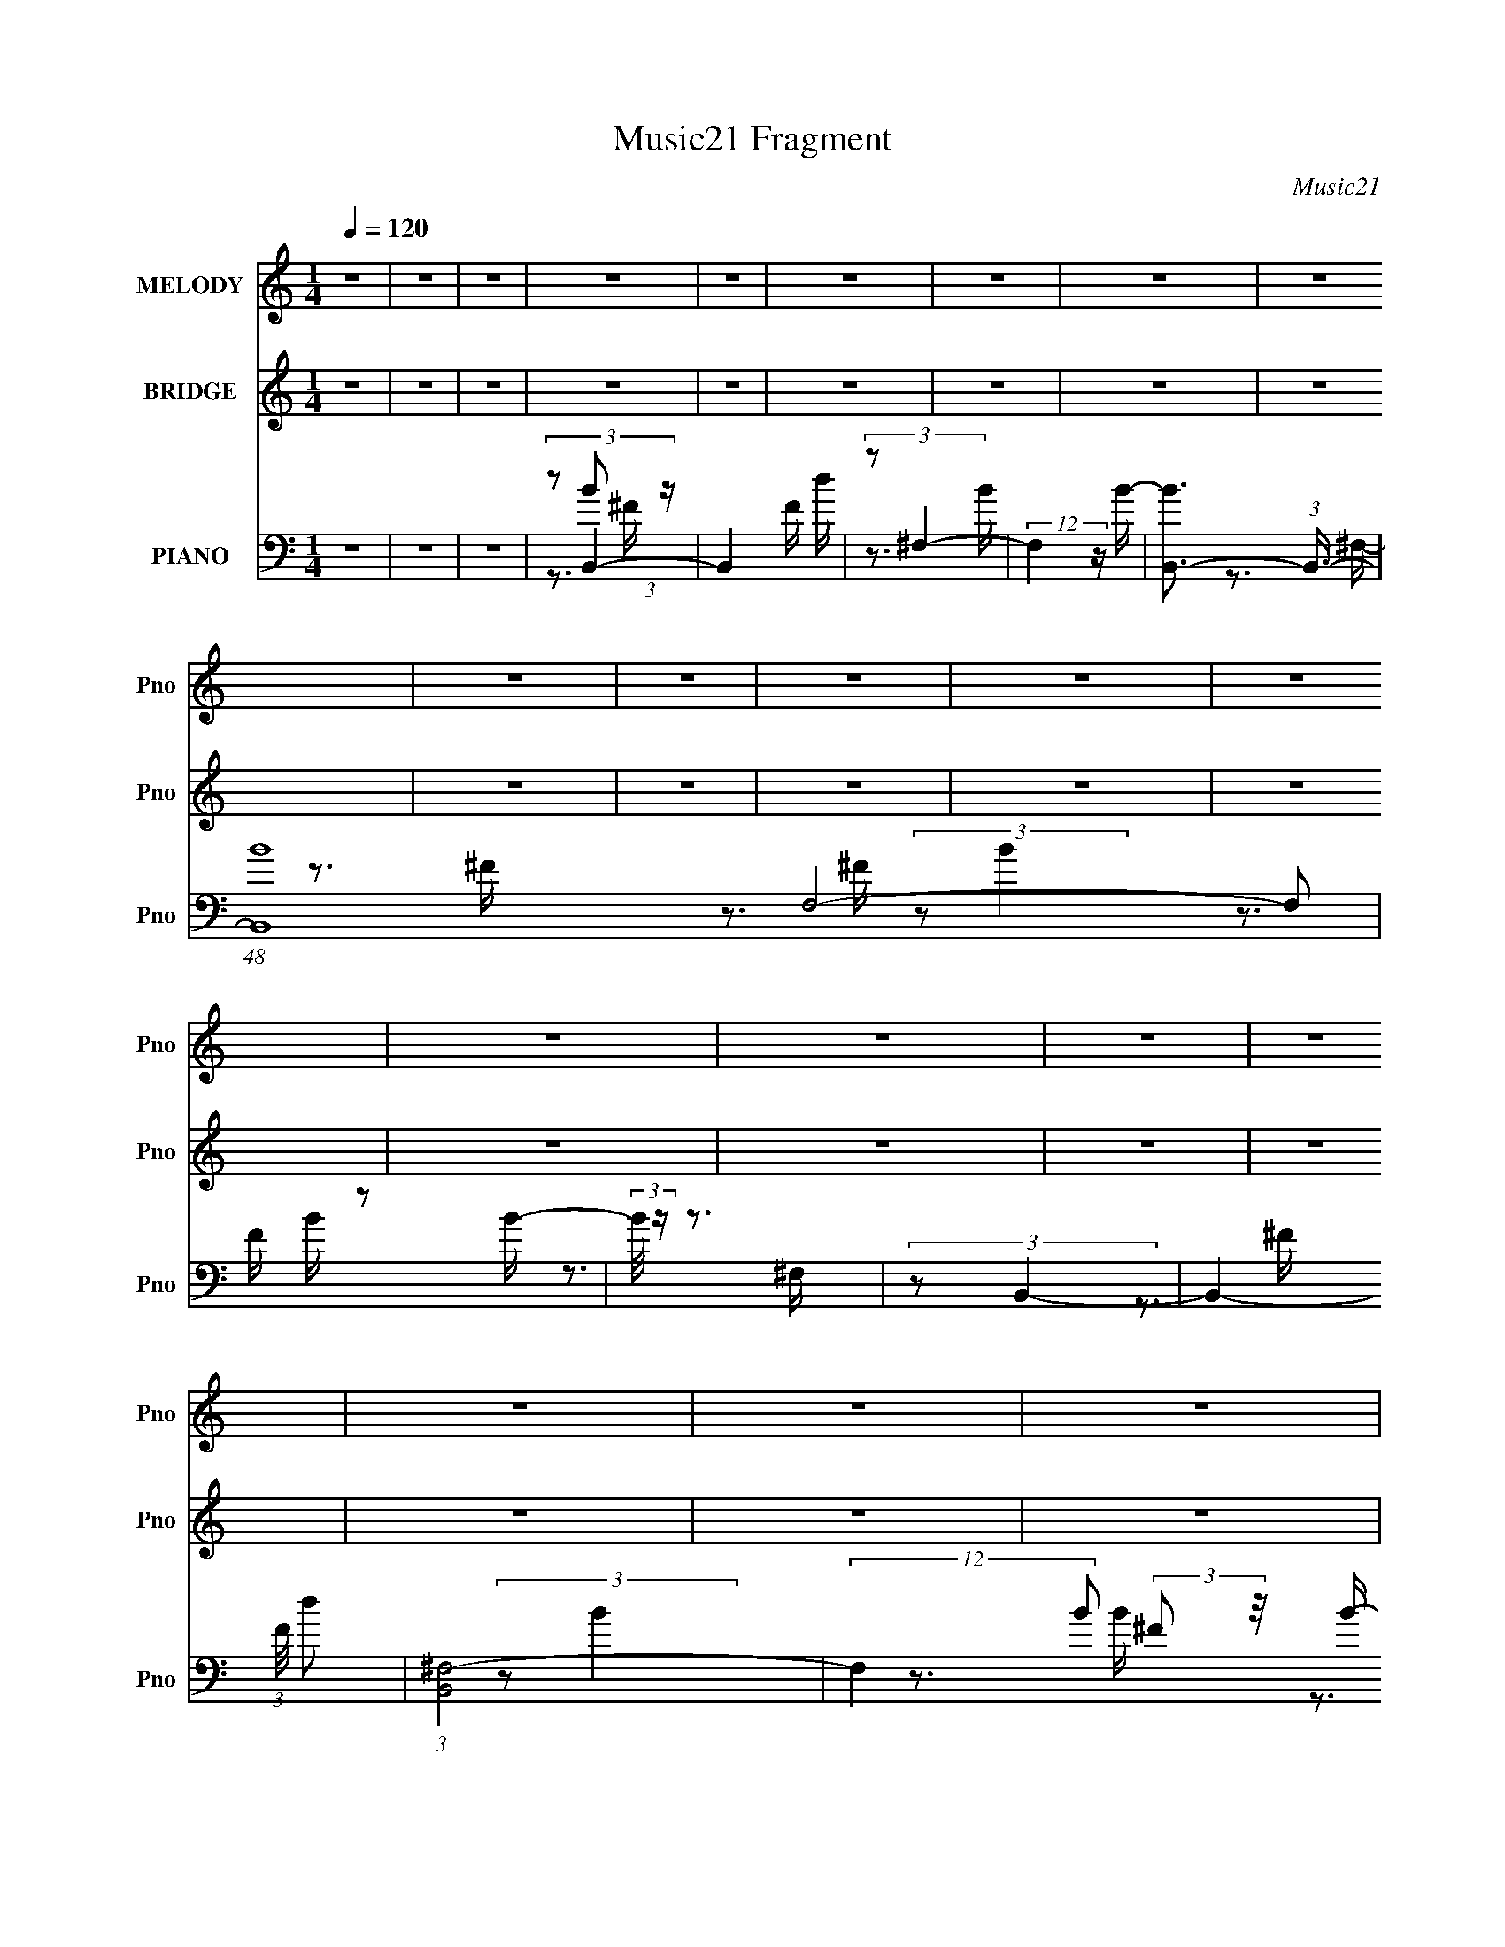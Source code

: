 X:1
T:Music21 Fragment
C:Music21
%%score 1 ( 2 3 ) ( 4 5 6 7 )
L:1/16
Q:1/4=120
M:1/4
I:linebreak $
K:none
V:1 treble nm="MELODY" snm="Pno"
V:2 treble nm="BRIDGE" snm="Pno"
L:1/4
V:3 treble 
L:1/4
V:4 bass nm="PIANO" snm="Pno"
V:5 bass 
V:6 bass 
V:7 bass 
V:1
 z4 | z4 | z4 | z4 | z4 | z4 | z4 | z4 | z4 | z4 | z4 | z4 | z4 | z4 | z4 | z4 | z4 | z4 | z4 | %19
 z4 | z4 | z4 | z4 | z4 | z4 | z4 | z4 | z4 | z4 | z4 | z4 | z4 | z4 | z4 | z4 | z4 | z4 | z4 | %38
 z4 | z4 | z4 | z4 | z4 | z4 | z4 | z4 | z4 | z4 | z4 | z4 | z4 | z4 | z4 | z4 | z4 | z4 | z4 | %57
 z4 | z4 | z4 | z4 | z4 | z4 | z4 | z4 | z4 | z3 ^F- | F (3:2:2z/ B-B2- | (3:2:2B/ z (3:2:2z/ B4- | %69
 (3:2:2B/ z (3:2:2z/ B4- | (3:2:2B/ z (3:2:2z/ ^c2 (3:2:1z/ d- | %71
 (3:2:2d/ z (3:2:2z/ ^c2 (3:2:1z/ B- | B (3:2:2z/ A-A2- | (3:2:2A/ z (3:2:2z/ A4- | %74
 (3:2:2A/ z (3:2:1z/ B2 ^c- | (6:5:2c2 B4- | (3:2:2B/ z (3:2:2z/ ^F4- | (3:2:2F/ z (3:2:2z/ ^F4- | %78
 (3:2:2F2 z2 E- | E (3:2:2z/ ^F-F2- | F4- | F4- | (3:2:2F2 z4 | (3:2:2z2 A4- | %84
 (3:2:2A/ z (3:2:2z/ A4- | (3:2:2A/ z (3:2:2z/ A2 (3:2:1z/ ^F- | F (3:2:2z/ E- (3:2:1E2 ^F- | %87
 F (3:2:2z/ A-A2- | (3:2:2A/ z (3:2:2z/ B2 (3:2:1z/ ^c- | (3:2:2c/ z (3:2:2z/ d4- | %90
 (3:2:2d/ z (3:2:1z/ ^c2 B- | B (3:2:2z/ ^c-c2- | (3c2A2 z/ A- | %93
 (3:2:2A/ z (3:2:2z/ A2 (3:2:1z/ B- | (3:2:2B/ z (3:2:2z/ ^c4- | (3:2:2c/ z (3:2:2z/ B4- | B4- | %97
 B4- | (12:7:2B4 z2 | (3:2:2z2 ^c4- | (3:2:2c/ z (3:2:2z/ ^c4- | (3:2:2c2 d4- | %102
 (3:2:2d/ z (3:2:2z/ d4- | (3:2:2d/ z (3:2:2z/ e4- | (3:2:2e/ z (3:2:1z/ e2 e- | %105
 e (3:2:2z/ ^f-f2- | (3:2:1f2 e2 ^f- | f (3:2:2z/ a-a2- | (3:2:2a/ z (3:2:2z/ a4- | %109
 (3:2:2a/ z (3:2:2z/ ^f4- | (3:2:2f4 z/ e- | e2>d2- | d4- | d4- | d3 z | (3:2:2z2 ^f4- | %116
 (3:2:2f/ z (3:2:2z/ d4- | (3:2:2d/ z (3:2:2z/ e4- | (3:2:2e/ z (3:2:2z/ ^c4- | %119
 (3:2:2c/ z (3:2:2z/ d2 (3:2:1z/ e- | e (3:2:2z/ d- (3:2:1d2 ^c- | (6:5:2c2 B4- | %122
 (3:2:2B/ z (3:2:2z/ ^c2 (3:2:1z/ d- | d (3:2:2z/ ^c-c2- | (3:2:2c2 A4- | %125
 (3:2:2A/ z (3:2:2z/ A2 (3:2:1z/ B- | (3:2:2B/ z (3:2:2z/ ^c4- | (3:2:2c2 B4- | B4- | B4- | %130
 (3:2:2B2 z2 ^F- | F (3:2:2z/ B-B2- | (3:2:2B/ z (3:2:2z/ B4- | (3:2:2B/ z (3:2:2z/ B4- | %134
 (3:2:2B/ z (3:2:2z/ ^c2 (3:2:1z/ d- | (3:2:2d/ z (3:2:2z/ ^c2 (3:2:1z/ B- | B (3:2:2z/ A-A2- | %137
 (3:2:2A/ z (3:2:2z/ A4- | (3:2:2A/ z (3:2:1z/ B2 ^c- | (6:5:2c2 B4- | (3:2:2B/ z (3:2:2z/ ^F4- | %141
 (3:2:2F/ z (3:2:2z/ ^F4- | (3:2:2F2 z2 E- | E (3:2:2z/ ^F-F2- | F4- | F4- | (3:2:2F2 z4 | %147
 (3:2:2z2 A4- | (3:2:2A/ z (3:2:2z/ A4- | (3:2:2A/ z (3:2:2z/ A2 (3:2:1z/ ^F- | %150
 F (3:2:2z/ E- (3:2:1E2 ^F- | F (3:2:2z/ A-A2- | (3:2:2A/ z (3:2:2z/ B2 (3:2:1z/ ^c- | %153
 (3:2:2c/ z (3:2:2z/ d4- | (3:2:2d/ z (3:2:1z/ ^c2 B- | B (3:2:2z/ ^c-c2- | (3c2A2 z/ A- | %157
 (3:2:2A/ z (3:2:2z/ A2 (3:2:1z/ B- | (3:2:2B/ z (3:2:2z/ ^c4- | (3:2:2c/ z (3:2:2z/ B4- | B4- | %161
 B4- | (12:7:2B4 z2 | (3:2:2z2 ^c4- | (3:2:2c/ z (3:2:2z/ ^c4- | (3:2:2c2 d4- | %166
 (3:2:2d/ z (3:2:2z/ d4- | (3:2:2d/ z (3:2:2z/ e4- | (3:2:2e/ z (3:2:1z/ e2 e- | %169
 e (3:2:2z/ ^f-f2- | (3:2:1f2 e2 ^f- | f (3:2:2z/ a-a2- | (3:2:2a/ z (3:2:2z/ a4- | %173
 (3:2:2a/ z (3:2:2z/ ^f4- | (3:2:2f4 z/ e- | e2>d2- | d4- | d4- | d3 z | (3:2:2z2 ^f4- | %180
 (3:2:2f/ z (3:2:2z/ d4- | (3:2:2d/ z (3:2:2z/ e4- | (3:2:2e/ z (3:2:2z/ ^c4- | %183
 (3:2:2c/ z (3:2:2z/ d2 (3:2:1z/ e- | e (3:2:2z/ d- (3:2:1d2 ^c- | (6:5:2c2 B4- | %186
 (3:2:2B/ z (3:2:2z/ ^c2 (3:2:1z/ d- | d (3:2:2z/ ^c-c2- | (3:2:2c2 A4- | %189
 (3:2:2A/ z (3:2:2z/ A2 (3:2:1z/ B- | (3:2:2B/ z (3:2:2z/ ^c4- | (3:2:2c2 B4- | B4- | B4- | %194
 (3:2:2B2 z4 | (3:2:2z2 ^c4- | (3:2:2c4 z/ ^F- | (3:2:2F/ z (3:2:2z/ ^c4- | %198
 (3:2:2c/ z (3:2:2z/ e2 (3:2:1z/ d- | d (3:2:2z/ ^c-c2- | (12:7:2c4 z ^c- | c (3:2:2z/ d-d2- | %202
 (3:2:2d/ z (3:2:2z/ e4- | (3:2:2e2 d4- | (3:2:2d4 z/ d- | (3:2:2d/ z (3:2:2z/ e4- | %206
 (3:2:2e/ z (3:2:2z/ ^f4- | (3:2:2f2 e4- | e4- | e4- | (6:5:2e4 z | (3:2:2z2 ^f4- | %212
 (3:2:2f2 z2 ^f- | f (3:2:2z/ e-e2- | (3:2:2e/ z (3:2:2z/ d4- | (3:2:2d/ z (3:2:2z/ e4- | e4- | %217
 (3:2:2e2 A4- | (6:5:2A4 z | (3:2:2z2 d4- | (3:2:2d/ z (3:2:2z/ B2 (3:2:1z/ ^c- | %221
 c (3:2:2z/ d-d2- | (3:2:2d/ z (3:2:1z/ e2 d- | d (3:2:2z/ ^c-c2- | c4- | c4- | (3:2:2c2 z2 ^F- | %227
 F (3:2:2z/ B-B2- | (3:2:2B/ z (3:2:1z/ B2 B- | B (3:2:2z/ B-B2- | %230
 (3:2:2B/ z (3:2:2z/ ^c2 (3:2:1z/ d- | (3:2:2d/ z (3:2:2z/ ^c2 (3:2:1z/ B- | B (3:2:2z/ A-A2- | %233
 (3:2:2A/ z (3:2:2z/ A4- | (3:2:2A/ z (3:2:1z/ B2 ^c- | (6:5:2c2 B4- | (3:2:2B/ z (3:2:2z/ ^F4- | %237
 (3:2:2F/ z (3:2:2z/ ^F4- | (3:2:2F2 z2 E- | E (3:2:2z/ ^F-F2- | F4- | F4- | (3:2:2F2 z4 | %243
 (3:2:2z2 A4- | (3:2:2A/ z (3:2:2z/ A4- | (3:2:2A/ z (3:2:2z/ A2 (3:2:1z/ ^F- | %246
 F (3:2:2z/ E- (3:2:1E2 ^F- | F (3:2:2z/ A-A2- | (3:2:2A/ z (3:2:2z/ B2 (3:2:1z/ ^c- | %249
 (3:2:2c/ z (3:2:2z/ d4- | (3:2:2d/ z (3:2:1z/ ^c2 B- | B (3:2:2z/ ^c-c2- | (3:2:2c2 A4- | %253
 (3A2A2 z/ B- | (3:2:2B/ z (3:2:2z/ ^c4- | (3:2:2c/ z (3:2:2z/ B4- | B4- | B4- | (12:7:2B4 z2 | %259
 (3:2:2z2 ^c4- | (3:2:2c/ z (3:2:2z/ ^c4- | (3:2:2c2 d4- | (3:2:2d/ z (3:2:2z/ d4- | %263
 (3:2:2d/ z (3:2:2z/ e4- | (3:2:2e/ z (3:2:2z/ e4- | (3:2:2e2 ^f4- | (3:2:1f2 e2 ^f- | %267
 f (3:2:2z/ a-a2- | (3:2:2a/ z (3:2:2z/ a4- | (3:2:2a/ z (3:2:2z/ ^f4- | (3:2:2f4 z/ e- | e2>d2- | %272
 d4- | d4- | d3 z | (3:2:2z2 ^f4- | (3:2:2f/ z (3:2:2z/ d4- | (3:2:2d/ z (3:2:2z/ e4- | %278
 (3:2:2e/ z (3:2:2z/ ^c4- | (3:2:2c/ z (3:2:2z/ d2 (3:2:1z/ e- | e (3:2:2z/ d- (3:2:1d2 ^c- | %281
 (6:5:2c2 B4- | (3:2:2B/ z (3:2:2z/ ^c2 (3:2:1z/ d- | d (3:2:2z/ ^c-c2- | (3:2:2c2 A4- | %285
 (3:2:2A/ z (3:2:2z/ A2 (3:2:1z/ B- | (3:2:2B/ z (3:2:2z/ ^c4- | (3:2:2c2 B4- | B4- | B4- | %290
 (3:2:2B2 z4 | z4 | z4 | z4 | z4 | z4 | z4 | z4 | z4 | z4 | z4 | z4 | z4 | z4 | z4 | z4 | z4 | z4 | %308
 z4 | z4 | z4 | z4 | z4 | z4 | z4 | z4 | z4 | z4 | z4 | z4 | z4 | z4 | z4 | z4 | z4 | z4 | z4 | %327
 z4 | z4 | z4 | z4 | z4 | z4 | z4 | z4 | z4 | z4 | z4 | z4 | z4 | z4 | z4 | z4 | z4 | z4 | z4 | %346
 z4 | z4 | z4 | z4 | z4 | z4 | z4 | z4 | z4 | (3:2:2z2 _e4- | (3:2:2e4 z/ ^G- | %357
 (3:2:2G/ z (3:2:2z/ _e4- | (3:2:2e/ z (3:2:2z/ ^f2 (3:2:1z/ e- | e (3:2:2z/ _e-e2- | %360
 (12:7:2e4 z _e- | e (3:2:2z/ e-e2- | (3:2:2e/ z (3:2:2z/ ^f4- | (3:2:2f2 e4- | (3:2:2e4 z/ e- | %365
 (3:2:2e/ z (3:2:2z/ ^f4- | (3:2:2f/ z (3:2:2z/ ^g4- | (3:2:2g2 ^f4- | f4- | f4- | (6:5:2f4 z | %371
 (3:2:2z2 ^g4- | (3:2:2g2 z2 ^g- | g (3:2:2z/ ^f-f2- | (3:2:2f/ z (3:2:2z/ e4- | %375
 (3:2:2e/ z (3:2:2z/ ^f4- | f4- | (3:2:2f2 B4- | (6:5:2B4 z | (3:2:2z2 e4- | %380
 (3:2:2e/ z (3:2:2z/ ^c2 (3:2:1z/ _e- | e (3:2:2z/ e-e2- | (3:2:2e/ z (3:2:1z/ ^f2 e- | %383
 e (3:2:2z/ _e-e2- | e4- | e4- | (3:2:2e2 z2 ^G- | G (3:2:2z/ ^c-c2- | (3:2:2c/ z (3:2:1z/ ^c2 c- | %389
 c (3:2:2z/ ^c-c2- | (3:2:2c/ z (3:2:2z/ _e2 (3:2:1z/ =e- | (3:2:2e/ z (3:2:2z/ _e2 (3:2:1z/ ^c- | %392
 c (3:2:2z/ B-B2- | (3:2:2B/ z (3:2:2z/ B4- | (3:2:2B/ z (3:2:1z/ ^c2 _e- | (6:5:2e2 ^c4- | %396
 (3:2:2c/ z (3:2:2z/ ^G4- | (3:2:2G/ z (3:2:2z/ ^G4- | (3:2:2G2 z2 ^F- | F (3:2:2z/ ^G-G2- | G4- | %401
 G4- | (3:2:2G2 z4 | (3:2:2z2 B4- | (3:2:2B/ z (3:2:2z/ B4- | (3:2:2B/ z (3:2:2z/ B2 (3:2:1z/ ^G- | %406
 G (3:2:2z/ ^F- (3:2:1F2 ^G- | G (3:2:2z/ B-B2- | (3:2:2B/ z (3:2:2z/ ^c2 (3:2:1z/ _e- | %409
 (3:2:2e/ z (3:2:2z/ e4- | (3:2:2e/ z (3:2:1z/ _e2 ^c- | c (3:2:2z/ _e-e2- | (3:2:2e2 B4- | %413
 (3B2B2 z/ ^c- | (3:2:2c/ z (3:2:2z/ _e4- | (3:2:2e/ z (3:2:2z/ ^c4- | c4- | c4- | (12:7:2c4 z2 | %419
 (3:2:2z2 _e4- | (3:2:2e/ z (3:2:2z/ _e4- | (3:2:2e2 e4- | (3:2:2e/ z (3:2:2z/ e4- | %423
 (3:2:2e/ z (3:2:2z/ ^f4- | (3:2:2f/ z (3:2:2z/ ^f4- | (3:2:2f2 ^g4- | (3:2:1g2 ^f2 ^g- | %427
 g (3:2:2z/ b-b2- | (3:2:2b/ z (3:2:2z/ b4- | (3:2:2b/ z (3:2:2z/ ^g4- | (3:2:2g4 z/ ^f- | f2>e2- | %432
 e4- | e4- | e3 z | (3:2:2z2 ^g4- | (3:2:2g/ z (3:2:2z/ e4- | (3:2:2e/ z (3:2:2z/ ^f4- | %438
 (3:2:2f/ z (3:2:2z/ _e4- | (3:2:2e/ z (3:2:2z/ e2 (3:2:1z/ ^f- | f (3:2:2z/ e- (3:2:1e2 _e- | %441
 (6:5:2e2 ^c4- | (3:2:2c/ z (3:2:2z/ _e2 (3:2:1z/ =e- | e (3:2:2z/ _e-e2- | (3:2:2e2 B4- | %445
 (3:2:2B/ z (3:2:2z/ B2 (3:2:1z/ ^c- | (3:2:2c/ z (3:2:2z/ _e4- | (3:2:2e2 ^c4- | c4- | c4- | %450
 (3:2:2c2 z4 | (3:2:2z2 ^g4- | (3:2:2g/ z (3:2:2z/ e4- | (3:2:2e/ z (3:2:2z/ ^f4- | %454
 (3:2:2f/ z (3:2:2z/ _e4- | (3:2:2e/ z (3:2:2z/ e2 (3:2:1z/ ^f- | f (3:2:2z/ e- (3:2:1e2 _e- | %457
 (6:5:2e2 ^c4- | (3:2:2c/ z (3:2:2z/ _e2 (3:2:1z/ =e- | e (3:2:2z/ _e-e2- | (3:2:2e2 B4- | %461
 (3:2:2B/ z (3:2:2z/ B2 (3:2:1z/ ^c- | (3:2:2c/ z (3:2:2z/ _e4- | (3:2:2e2 ^c4- | c4- | c4- | %466
 (3:2:2c2 z4 |] %467
V:2
 z | z | z | z | z | z | z | z | z | z | z | z | z | z | z | z | z | z | z | z | z | z | z | z | %24
 z | z | z | (3:2:2z/ d- | d- | d- | d- | (3:2:2d/ ^c- | c- | c- | (3:2:2c/ ^c- | (3:2:2c/ B- | %36
 B- | (3:2:2B/ ^c- | c- | (3:2:2c/ A- | A- | A- | (3:2:2A/ A- | (3:2:2A/ B- | B- | B- | B- | %47
 (3:2:2B/ A- | A- | A- | (3:2:2A/ A- | (3:2:2A/ [GB]- | [GB]- | (3:2:2[GB]/ [Bd]- | [Bd]- | %55
 (3:2:2[Bd]/ [A^c]- | [Ac]- | [Ac]- | (3:2:2[Ac]/ [A^c]- | (3:2:2[Ac]/ [Bd]- | [Bd]- | [Bd]- | %62
 [Bd]- | [Bd]- | [Bd]- | [Bd]- | [Bd]- | (3:2:2[Bd]/ z | z | z | z | z | z | z | z | z | z | z | %78
 z | z | (3:2:1z/ B/ (3:2:1z/4 | (6:5:1[c^F]/ ^F5/12 (3:2:1z/4 | (6:5:1[Bd]/ d5/12 (3:2:1z/4 | %83
 f/4 (3:2:2z/8 e/4-e/- | (3:2:2e/ z | z | z | z | z | z | z | z | z | z | z | z | (3:2:2z/ B | %97
 (6:5:2c/ d- | (3:2:1d/8 x/4 d/ (3:2:1z/4 | f/4 (3:2:2z/8 e/4-e/- | e- | %101
 (3:2:2e/8 z/4 (3:2:2z/8 d- | d- | (3:2:2d/8 z/4 (3:2:2z/8 e- | (6:5:2e z/4 | (3:2:2z/ d- | %106
 (3:2:2d/ f (3:2:1z/4 | (3:2:2z/ [A^c]- | [Ac]- | [Ac]- | (3:2:2[Ac]/ e- | (3:2:2e/ [Bd]- | [Bd]- | %113
 [Bd]- | (6:5:2[Bd] z/4 | (3:2:2z/ B- | (3:2:2B/8 d (3:2:1B- | (3:2:2B/ ^c- | (12:7:2c A- | %119
 (3:2:2A/8 z/4 (3:2:2z/8 B- | B A/4- | (6:5:2A/ G- | (6:5:2G z/4 | z | z | (3:2:2z/ [A^c]- | %126
 (3:2:1[Ac]/d/ (3:2:1z/4 | (6:5:2c/ B- | B- | B- | (3:2:2B/ z | z | (3:2:2z/ d- | (3:2:2d/ B- | %134
 (3:2:2B/ ^F- | (12:7:2F z/ | (3:2:2z/ ^c- | (3:2:2c/ A- | (3:2:2A/ ^F- | (3:2:2F/ z | %140
 (3:2:2z/ d- | (3:2:2d/ B- | (3:2:2B/ ^F- | F- | F- | (12:7:2F B- | B- | %147
 (3:2:2B/8 z/4 (3:2:2z/8 [A^c]- | [Ac]- | [Ac]- | [Ac]- | (3:2:2[Ac]/ z | (3:2:2z/ ^c- | %153
 (3:2:2c/ d- | (6:5:2d z/4 | (3:2:2z/ ^c- | (3:2:2c/ A- | A- (3:2:1^c- | A- (12:7:1c | %159
 (3:2:2A/8 z/4 (3:2:2z/8 d- | (3:2:2d/ B- | (6:5:2B ^F- | (12:7:2F B- | %163
 (3:2:2B/8 z/4 (3:2:2z/8 ^c- | (3:2:2c/ A- | (12:7:2A d- | d- (3:2:1A- | (3d/ A/ e/- (3:2:1e/- | %168
 e- | (3:2:2e/8 z/4 (3:2:2z/8 [d^f]- | [df]- | (3:2:2[df]/8 z/4 (3:2:2z/8 a- | a- | %173
 (3:2:2a/8 z/4 (3:2:2z/8 ^f- | (3:2:2f/ e- | (3:2:2e/ d- | d- | (3:2:2d/ B- | (3:2:2B/ ^F- | %179
 (12:7:2F d- | d- | (3:2:2d/ ^c- | c- | (3:2:2c/ B- | B- | B- | (6:5:2B z/4 | (3:2:2z/ A- | A- c- | %189
 (3:2:2A/8 c/ (3:2:1A- | (6:5:2A z/4 | (3:2:2z/ [Bd]- | [Bd]- | [Bd]- | (6:5:2[Bd] z/4 | %195
 (3:2:2z/ [^FA]- | (3:2:2[FA]/8 z/4 (3:2:2z/8 A/ (3:2:1z/8 [^FA]/4- | %197
 (3:2:2[FA]/8 z/4 (3:2:2z/8 [^FA]- | [FA]- | [FA]- | (3:2:2[FA]/8 z/4 (3:2:2z/8 ^c- | %201
 (3:2:2c/8 z/4 (3:2:2z/8 A- | (3:2:1A/^F/ (3:2:1z/4 | (3:2:2z/ [GB]- | (6:5:1[GB] [GB]/4- | %205
 (3:2:2[GB]/8 z/4 (3:2:2z/8 [GB]- | (12:7:2[GB] z/ | (3:2:2z/ [A^c]- | (3:2:2[Ac] z/8 [A^c]/4- | %209
 (3:2:4[Ac]/8 z/4 z/8 A- | (3:2:2A/8 c/ (3:2:1A- | (3:2:2A d- | d- | (3:2:2d/ ^c- | (3:2:2c/ B- | %215
 (3:2:1B/ (3:2:1A- | (6:5:1A c- | (3:2:2c/ A- | A- | (3:2:2A/8 z/4 (3:2:2z/8 [GB]- | [GB]- | %221
 (12:7:2[GB] d- | (3:2:1d/B/ (3:2:1z/4 | (3:2:2z/ ^c- | (3:2:2c/ ^F- | (3:2:2F ^c- | c (3:2:1^F- | %227
 (3:2:2F/8 z/4 z3/4 | (3:2:2z/ d- | (3:2:2d/ B- | (3:2:2B/ ^F- | (12:7:2F z/ | (3:2:2z/ ^c- | %233
 (3:2:2c/ A- | (3:2:2A/ ^F- | (3:2:2F/ z | (3:2:2z/ d- | (3:2:2d/ B- | (3:2:2B/ ^F- | F- | F- | %241
 (12:7:2F B- | B- | (3:2:2B/8 z/4 (3:2:2z/8 [A^c]- | [Ac]- | [Ac]- | [Ac]- | (3:2:2[Ac]/ z | %248
 (3:2:2z/ ^c- | (3:2:2c/ d- | (6:5:2d z/4 | (3:2:2z/ ^c- | (3:2:2c/ A- | A- (3:2:1^c- | %254
 A- (12:7:1c | (3:2:2A/8 z/4 (3:2:2z/8 d- | (3:2:2d/ B- | (6:5:2B ^F- | (12:7:2F B- | %259
 (3:2:2B/8 z/4 (3:2:2z/8 ^c- | (3:2:2c/ A- | (12:7:2A d- | d- (3:2:1A- | (3d/ A/ e/- (3:2:1e/- | %264
 e- | (3:2:2e/8 z/4 (3:2:2z/8 [d^f]- | [df]- | (3:2:2[df]/8 z/4 (3:2:2z/8 a- | a- | %269
 (3:2:2a/8 z/4 (3:2:2z/8 ^f- | (3:2:2f/ e- | (3:2:2e/ d- | d- | (3:2:2d/ B- | (3:2:2B/ ^F- | %275
 (12:7:2F d- | d- | (3:2:2d/ ^c- | c- | (3:2:2c/ B- | B- | B- | (6:5:2B z/4 | (3:2:2z/ A- | A- c- | %285
 (3:2:2A/8 c/ (3:2:1A- | (6:5:2A z/4 | (3:2:2z/ [Bd]- | [Bd]- | (3:2:2[Bd]/ z/ e/4- | %290
 (3e/8 z/4 z/8 e/ (3:2:1z/4 | (6:5:2f/ ^g- | g- | (6:5:2g z/4 | z/4 ^g/4 z/4 g/4 | z/4 ^g/ z/4 | %296
 ^g/ z/4 g/4 | z/4 ^g3/4- | (12:11:1g ^f/4 | (3:2:2e/ ^f- | f- | (3:2:2f z/ | z3/4 e/4- | %303
 (6:5:1e/ _e/ (3:2:1z/4 | e/4 _e/ z/4 | (3:2:2B z/8 ^G/4- | (6:5:1G/ B/ ^c/4 | z/4 ^c3/4- | c/>B/ | %309
 (3:2:1^G/B/ (3:2:1z/4 | e/>^c/ | (3:2:2B/ ^c- | (6:5:1c B/4 | (3^G/ z/ ^c/- | %314
 (3:2:2c/4 z/8 e/^f/4- | f/4 x/12 ^f/ (3:2:1z/4 | e/>^c/- | (6:5:1[ce]/ e5/12 (3:2:1z/4 | %318
 f/4 (3:2:2^g z/8 | (3:2:2e/ ^g- | g- | g- | (3:2:2g/8 z/4 ^g/b/4- | b/<^c'/- | c'- | c'- | c' | %327
 z/4 ^c'3/4- | c' | z/4 ^c'3/4- | c'3/4 b/4 (3:2:1z/8 | z/4 b3/4- | b- | b- | b/>^f/- | %335
 (3f/8 z/4 z/8 ^f/ (3:2:1z/4 | e- | e- | e/4 (3:2:2_e z/8 | z/4 e3/4- | e- | e- | (12:7:2e z/ | %343
 (3:2:1z/ ^G/ (3:2:1z/4 | B/4 x/12 (3:2:1^c | (6:5:2e/ e- | e _e/4- | (3:2:1[e^c]/8 (3^c3/8B/ z/ | %348
 c- | c- | c- | c/4 z/ ^C/4- | (6:5:1[C_E]/ _E5/12 (3:2:1z/4 | (6:5:1[E^F]/ ^F5/12 (3:2:1z/4 | %354
 (6:5:1[E_E]/ _E5/12 (3:2:1z/4 | (6:5:1[C_E-]/ (3:2:1_E7/8- | E- (3:2:2[GB]/8 B/ [^GB]/4- | %357
 E- (3:2:2[GB]/8 [^GB]- | (3:2:1E/ [GB]- | [GB]- | (3:2:2[GB]/8 z/4 (3:2:2z/8 _e- | %361
 (3:2:2e/8 z/4 (3:2:2z/8 B- | (3:2:1B/^G/ (3:2:1z/4 | (3:2:2z/ [A^c]- | (6:5:1[Ac] [A^c]/4- | %365
 (3:2:2[Ac]/8 z/4 (3:2:2z/8 [A^c]- | (12:7:2[Ac] z/ | (3:2:2z/ [B_e]- | (3:2:2[Be] z/8 [B_e]/4- | %369
 (3:2:4[Be]/8 z/4 z/8 B- | (3:2:2B/8 e/ (3:2:1B- | (3:2:2B e- | e- | (3:2:2e/ _e- | (3:2:2e/ ^c- | %375
 (3:2:1c/ (3:2:1B- | (6:5:1B e- | (3:2:2e/ B- | B- | (3:2:2B/8 z/4 (3:2:2z/8 [A^c]- | [Ac]- | %381
 (12:7:2[Ac] e- | (3:2:1e/^c/ (3:2:1z/4 | (3:2:2z/ _e- | (3:2:2e/ ^G- | (3:2:2G _e- | e (3:2:1^G- | %387
 (3:2:2G/8 z/4 z3/4 | (3:2:2z/ e- | (3:2:2e/ ^c- | (3:2:2c/ ^G- | (12:7:2G z/ | (3:2:2z/ _e- | %393
 (3:2:2e/ B- | (3:2:2B/ ^G- | (3:2:2G/ z | (3:2:2z/ e- | (3:2:2e/ ^c- | (3:2:2c/ ^G- | G- | G- | %401
 (12:7:2G ^c- | c- | (3:2:2c/8 z/4 (3:2:2z/8 [B_e]- | [Be]- | [Be]- | [Be]- | (3:2:2[Be]/ z | %408
 (3:2:2z/ _e- | (3:2:2e/ e- | (6:5:2e z/4 | (3:2:2z/ _e- | (3:2:2e/ B- | B- (3:2:1_e- | %414
 B- (12:7:1e | (3:2:2B/8 z/4 (3:2:2z/8 e- | (3:2:2e/ ^c- | (6:5:2c ^G- | (12:7:2G ^c- | %419
 (3:2:2c/8 z/4 (3:2:2z/8 _e- | (3:2:2e/ B- | (12:7:2B e- | e- (3:2:1B- | (3e/ B/ ^f/- (3:2:1f/- | %424
 f- | (3:2:2f/8 z/4 (3:2:2z/8 [e^g]- | [eg]- | (3:2:2[eg]/8 z/4 (3:2:2z/8 b- | b- | %429
 (3:2:2b/8 z/4 (3:2:2z/8 ^g- | (3:2:2g/ ^f- | (3:2:2f/ e- | e- | (3:2:2e/ ^c- | (3:2:2c/ ^G- | %435
 (12:7:2G e- | e- | (3:2:2e/ _e- | e- | (3:2:2e/ ^c- | c- | c- | (6:5:2c z/4 | (3:2:2z/ B- | %444
 B- e- | (3:2:2B/8 e/ (3:2:1B- | (6:5:2B z/4 | (3:2:2z/ [^ce]- | [ce]- | (3:2:2[ce]/ z | z | z | %452
 z | z | z | z | z | z | z | z | z | z | z | z | z | z | z | (3:2:2z/ e- | e- | e- | e- | %471
 (3:2:2e/ _e- | e- | e- | (3:2:2e/ _e- | (3:2:2e/ ^c- | c- | (3:2:2c/ _e- | e- | (3:2:2e/ B- | B- | %481
 B- | (3:2:2B/ B- | (3:2:2B/ ^c- | c- | c- | c- | (3:2:2c/ B- | B- | B- | (3:2:2B/ B- | %491
 (3:2:2B/ [A^c]- | [Ac]- | (3:2:2[Ac]/ [^ce]- | [ce]- | (3:2:2[ce]/ [B_e]- | [Be]- | [Be]- | %498
 (3:2:2[Be]/ [B_e]- | (3:2:2[Be]/ [^ce]- | [ce]- | [ce]- | [ce]- | [ce]- | [ce]- | [ce]- | [ce]- | %507
 (3:2:2[ce]/ z |] %508
V:3
 x | x | x | x | x | x | x | x | x | x | x | x | x | x | x | x | x | x | x | x | x | x | x | x | %24
 x | x | x | x | x | x | x | x | x | x | x | x | x | x | x | x | x | x | x | x | x | x | x | x | %48
 x | x | x | x | x | x | x | x | x | x | x | x | x | x | x | x | x | x | x | x | x | x | x | x | %72
 x | x | x | x | x | x | x | x | z3/4 ^c/4- | z3/4 B/4- | z3/4 ^f/4- | x | x | x | x | x | x | x | %90
 x | x | x | x | x | x | z3/4 ^c/4- | x13/12 | z3/4 ^f/4- | x | x | x | x | x | x | (3:2:2z/ ^f- | %106
 x4/3 | x | x | x | x | x | x | x | x | (3:2:2z/ d- | x4/3 | x | x5/4 | x | x5/4 | x13/12 | x | x | %124
 x | x | z3/4 ^c/4- | x13/12 | x | x | x | x | x | x | x | x | x | x | x | x | x | x | x | x | x | %145
 x5/4 | x | x | x | x | x | x | x | x | x | x | x | x5/3 | x19/12 | x | x | x3/2 | x5/4 | x | x | %165
 x5/4 | x5/3 | x4/3 | x | x | x | x | x | x | x | x | x | x | x | x5/4 | x | x | x | x | x | x | %186
 x | (3:2:2z/ ^c- | x2 | x13/12 | x | x | x | x | x | x | x | x | x | x | x | x | x | x | x13/12 | %205
 x | x | x | x | (3:2:2z/ ^c- | x13/12 | x4/3 | x | x | x | (3:2:2z/ ^c- | x11/6 | x | x | x | x | %221
 x5/4 | x | x | x | x4/3 | x5/3 | x | x | x | x | x | x | x | x | x | x | x | x | x | x | x5/4 | %242
 x | x | x | x | x | x | x | x | x | x | x | x5/3 | x19/12 | x | x | x3/2 | x5/4 | x | x | x5/4 | %262
 x5/3 | x4/3 | x | x | x | x | x | x | x | x | x | x | x | x5/4 | x | x | x | x | x | x | x | %283
 (3:2:2z/ ^c- | x2 | x13/12 | x | x | x | x | z3/4 ^f/4- | x13/12 | x | x | x | x | x | x | x7/6 | %299
 x | x | x | x | z3/4 e/4- x/12 | (3:2:2z B/- | x | x7/6 | x | x | z3/4 _e/4- | x | x | x13/12 | %313
 z/4 B/ z/4 | x | z3/4 e/4- | x | z3/4 ^f/4- | z3/4 ^f/4 | x | x | x | x | x | x | x | x | x | x | %329
 x | z3/4 ^g/4 x/12 | x | x | x | x | z3/4 e/4- | x | x | z3/4 e/4 | x | x | x | x | z3/4 B/4- | %344
 z3/4 _e/4- | x13/12 | x5/4 | z/ ^c/- | x | x | x | x | z3/4 E/4- | z3/4 E/4- | z3/4 ^C/4- | %355
 (3:2:2z/ [^GB]- | x5/3 | x7/4 | x4/3 | x | x | x | x | x | x13/12 | x | x | x | x | (3:2:2z/ _e- | %370
 x13/12 | x4/3 | x | x | x | (3:2:2z/ _e- | x11/6 | x | x | x | x | x5/4 | x | x | x | x4/3 | %386
 x5/3 | x | x | x | x | x | x | x | x | x | x | x | x | x | x | x5/4 | x | x | x | x | x | x | x | %409
 x | x | x | x | x5/3 | x19/12 | x | x | x3/2 | x5/4 | x | x | x5/4 | x5/3 | x4/3 | x | x | x | x | %428
 x | x | x | x | x | x | x | x5/4 | x | x | x | x | x | x | x | (3:2:2z/ _e- | x2 | x13/12 | x | %447
 x | x | x | x | x | x | x | x | x | x | x | x | x | x | x | x | x | x | x | x | x | x | x | x | %471
 x | x | x | x | x | x | x | x | x | x | x | x | x | x | x | x | x | x | x | x | x | x | x | x | %495
 x | x | x | x | x | x | x | x | x | x | x | x | x |] %508
V:4
 z4 | z4 | z4 | (3:2:2z2 B,,4- | B,,4 F d | (3:2:2z2 ^F,4- | (12:7:2F,4 z B- | %7
 [BB,,-]3 (3:2:1B,,3/2- | (48:31:1[B,,B]16 F,8- F,2 | F z2 B- | (3:2:2B/ z z3 | (3:2:2z2 B,,4- | %12
 B,,4- (3:2:1F/ d2 | (3:2:1[B,,^F,-]8 | (12:7:2F,4 B2 (3:2:2^F2 z/ B- | [BB,,-]3 (3:2:1B,,3/2- | %16
 B,,4- F,4- (3:2:1^F2 B | B,,4- F,4- B- | (3:2:1B,,4 F,2 (6:5:1B2 ^F (3:2:1z2 | (3:2:2z2 B,,4- | %20
 B,,4 (3:2:2B/ F/ d2 | (3:2:2z2 ^F,4- | (3F,/ B/ z/ (3:2:2z ^F2 (3:2:1z/ B- | %23
 (6:5:1[BB,,-]2 (3:2:1B,,7/2- | (12:7:1[B,,B]4 (3:2:1[BF,]5/2 F,/3 | (3:2:1F/ x d2 (3:2:1z | %26
 (3:2:2F/ z (3:2:2z/ B2 (3:2:1z/ ^F- | (3:2:1F/ x (3:2:1B,,4- | (3:2:2[B,,B,-]16 F4 F,2 | %29
 (3:2:2B,/ [F,D-^F-]2 (3:2:1[D^F]3- | (3:2:2[DF]2 [F,B,-]2 (3:2:1B,3/2- | %31
 (3:2:2B,/ D/ x2/3 (3:2:1A,,4- | (12:7:2[A,,A,]16 C2 E,2 | (6:5:1[E,A,E]2 (3:2:1[A,E]7/2 | %34
 (6:5:1[E,^C]2 ^C5/3 (3:2:1z | (3:2:1A,/ x (3:2:1G,,4- | (12:7:2[G,,D]16 [G,B,]/ D,6 | %37
 G, x/3 (3:2:1D4- | (3:2:2D2 [D,G,]2 (3:2:1G,3/2 | B, x/3 (3:2:1A,,4- | %40
 (48:31:2[A,,A,-]16 C2 E,8- E,2 | (3:2:2A,/ C/ x2/3 D2 (3:2:1z | C (3:2:2z/ A,-(3:2:2A,/ z2 | %43
 (3:2:2z2 B,,4- | (12:7:2[B,,B,]16 D4 (6:5:1F,2 | (6:5:1[F,B,^F]2 (3:2:1[B,^F]7/2 | %46
 F, x/3 D2 (3:2:1z | (3:2:1B,/ x (3:2:1A,,4- | (24:19:1[A,,A,]8 E,2 | %49
 (6:5:1[E,A,D]2 [A,D]5/3 (3:2:1z | E, (3:2:2z/ [A,^C]-(3:2:2[A,C]2 z | (3:2:2z2 G,,4- | %52
 (24:17:2[G,,G,]16 B,2 D,6 | B, x/3 (3:2:1D4- | (3:2:1D2 [D,G,]4 | D x/3 (3:2:1A,,4- | %56
 (3:2:2[A,,A,]16 C2 E,6 | (6:5:1[CD-]2 (3:2:1D7/2- | (3:2:1D2 E,2 ^C2 (3:2:1z | (3:2:2z2 B,,4- | %60
 (48:37:2[B,,^F,-]16 [B,D]2 | (12:7:2[F,^F-]4 [^F-B,]5/2 | (3:2:1F2 [F,D-]4 | %63
 (6:5:1[DB,,-]4 (3:2:1[B,,-B,] B,7/3 | (48:31:1[B,,D]16 F,8 | (3:2:1B,/ x (3:2:1^F4- | %66
 (6:5:2F4 B,2 ^F,2 (3:2:1z | (3:2:2z2 B,,4- | (12:7:2[B,,B,-]16 D4 (6:5:1F,2 | %69
 (3:2:2B,2 [F,^F-]2 (3:2:1^F3/2- | (12:7:2F4 F,2 B,2 (3:2:1z | (3:2:2z2 ^F,,4- | %72
 (3[F,,A,-]8 C2 C,2 | (3:2:2A,2 [C,^C]2 ^C/3 (3:2:1z | (3:2:1F2 C, A,2 (3:2:1z | (3:2:2z2 B,,4- | %76
 [B,,B,-]12 (12:7:2D4 F,2 | [B,^F-]4 F,2 | F4- F,2 (3:2:1B,4- | (3:2:2F/ B,/ x2/3 (3:2:1B,,4- | %80
 (12:7:2[B,,B,]16 D4 (6:5:1F,2 | (6:5:1[F,B,-^F-]2 (3:2:1[B,^F]7/2- | %82
 (3:2:1[B,F]/ F, [B,D]2 (3:2:1z | (3:2:1B,/ x (3:2:1A,,4- | (48:37:2[A,,^C]16 [A,C]/ (6:5:1E,2 | %85
 (6:5:1[E,A,E]2 [A,E]5/3 (3:2:1z | E,4 A,2 | (3:2:2z2 A,,4- | [A,,A,]4 (3:2:1[A,C]/ E,4 | %89
 (3:2:1C/ x (3:2:1[B,,D]4- | (12:7:3[B,,DB,]4 [B,B,F,]5/2 (0:0:1F,2/5 | D x/3 (3:2:1A,,4- | %92
 (48:31:2[A,,A,]16 C4 (6:5:1E,2 | (6:5:1[E,A,-^C-E-]2 (3:2:1[A,^CE]7/2- | (3:2:1[A,CE]/ [E,A,]4 | %95
 C x/3 (3:2:1B,,4- | (12:7:2[B,,B,]16 F,2 | (6:5:1[F,B,D]2 (3:2:1[B,D]7/2 | %98
 (3:2:1F2 F, B, (6:5:1z2 | (3:2:2z2 A,,4- | [A,,A,]4 (3:2:1C2 E,4 | (3:2:1C/ x (3:2:1[B,,D]4- | %102
 (3:2:1[B,,D]2 F,2 (3:2:1B,4- | (3:2:1B,/ x (3:2:1^C,4- | C,4 (6:5:2C2 E/ (3:2:1E4- | %105
 (3:2:1E/ x (3:2:1D,4- | (24:13:1[D,^F]8 A, | (3:2:1A,/ x (3:2:1A,,4- | (12:11:2[A,,A,]8 C2 E,2 | %109
 (6:5:1[E,A,^C]2 (3:2:1[A,^C]7/2 | (3:2:1E/ [E,A,]4 | (3:2:1C/ x (3:2:1B,,4- | %112
 B,,4- (6:5:2F,2 B,2 ^F,- | (3[B,,B,-D-^F-]4 [B,-D-^F-F,]2 F,2/5 | %114
 (3:2:1[B,DF]/ [B,,F,]4- (3:2:1B,2 D- | (3:2:2[B,,F,]/ D/ x2/3 (3:2:1B,,4- | %116
 (6:5:2[B,,D]4 B,/ (3:2:1F2 F,2 | (3:2:1B,/ x (3:2:1A,,4- | [A,,A,]4 (3:2:1C/ E,3 | %119
 (3:2:1C/ x (3:2:1G,,4- | (48:31:2[G,,G,]16 D2 (6:5:1D,2 | (6:5:1[D,G,D]2 [G,D]5/3 (3:2:1z | %122
 (6:5:1[D,G,B,]2 [G,B,]5/3 (3:2:1z | (3:2:1[G,,D,]/ x (3:2:1A,,4- | (24:19:2[A,,A,]8 E,2 | %125
 (6:5:1[E,A,^C]2 [A,^C]5/3 (3:2:1z | [E,A,]2 (3:2:2A, z/ A,- | (3:2:2A,/ [EB,,-]2 (3:2:1B,,7/2- | %128
 [B,,B,]12 (6:5:1F,2 | (6:5:1[F,B,]2 B,5/3 (3:2:1z | (3:2:1F/ [F,B,B,-]3 B,2/3- | %131
 (6:5:1[B,B,,-]2 (3:2:1B,,7/2- | (12:7:2[B,,B,-]16 D4 (6:5:1F,2 | (3:2:2B,2 [F,^F-]2 (3:2:1^F3/2- | %134
 (12:7:2F4 F,2 B,2 (3:2:1z | (3:2:2z2 ^F,,4- | (3[F,,A,-]8 C2 C,2 | %137
 (3:2:2A,2 [C,^C]2 ^C/3 (3:2:1z | (3:2:1F2 C, A,2 (3:2:1z | (3:2:2z2 B,,4- | %140
 [B,,B,-]12 (12:7:2D4 F,2 | [B,^F-]4 F,2 | F4- F,2 (3:2:1B,4- | (3:2:2F/ B,/ x2/3 (3:2:1B,,4- | %144
 (12:7:2[B,,B,]16 D4 (6:5:1F,2 | (6:5:1[F,B,-^F-]2 (3:2:1[B,^F]7/2- | %146
 (3:2:1[B,F]/ F, [B,D]2 (3:2:1z | (3:2:1B,/ x (3:2:1A,,4- | (48:37:2[A,,^C]16 [A,C]/ (6:5:1E,2 | %149
 (6:5:1[E,A,E]2 [A,E]5/3 (3:2:1z | E,4 A,2 | (3:2:2z2 A,,4- | [A,,A,]4 (3:2:1[A,C]/ E,4 | %153
 (3:2:1C/ x (3:2:1[B,,D]4- | (12:7:3[B,,DB,]4 [B,B,F,]5/2 (0:0:1F,2/5 | D x/3 (3:2:1A,,4- | %156
 (48:31:2[A,,A,]16 C4 (6:5:1E,2 | (6:5:1[E,A,-^C-E-]2 (3:2:1[A,^CE]7/2- | (3:2:1[A,CE]/ [E,A,]4 | %159
 C x/3 (3:2:1B,,4- | (12:7:2[B,,B,]16 F,2 | (6:5:1[F,B,D]2 (3:2:1[B,D]7/2 | %162
 (3:2:1F2 F, B, (6:5:1z2 | (3:2:2z2 A,,4- | [A,,A,]4 (3:2:1C2 E,4 | (3:2:1C/ x (3:2:1[B,,D]4- | %166
 (3:2:1[B,,D]2 F,2 (3:2:1B,4- | (3:2:1B,/ x (3:2:1^C,4- | C,4 (6:5:2C2 E/ (3:2:1E4- | %169
 (3:2:1E/ x (3:2:1D,4- | (24:13:1[D,^F]8 A, | (3:2:1A,/ x (3:2:1A,,4- | (12:11:2[A,,A,]8 C2 E,2 | %173
 (6:5:1[E,A,^C]2 (3:2:1[A,^C]7/2 | (3:2:1E/ [E,A,]4 | (3:2:1C/ x (3:2:1B,,4- | %176
 B,,4- (6:5:2F,2 B,2 ^F,- | (3[B,,B,-D-^F-]4 [B,-D-^F-F,]2 F,2/5 | %178
 (3:2:1[B,DF]/ [B,,F,]4- (3:2:1B,2 D- | (3:2:2[B,,F,]/ D/ x2/3 (3:2:1B,,4- | %180
 (6:5:2[B,,D]4 B,/ (3:2:1F2 F,2 | (3:2:1B,/ x (3:2:1A,,4- | [A,,A,]4 (3:2:1C/ E,3 | %183
 (3:2:1C/ x (3:2:1G,,4- | (48:31:2[G,,G,]16 D2 (6:5:1D,2 | (6:5:1[D,G,D]2 [G,D]5/3 (3:2:1z | %186
 (6:5:1[D,G,B,]2 [G,B,]5/3 (3:2:1z | (3:2:1[G,,D,]/ x (3:2:1A,,4- | (24:19:2[A,,A,]8 E,2 | %189
 (6:5:1[E,A,^C]2 [A,^C]5/3 (3:2:1z | [E,A,]2 (3:2:2A, z/ A,- | (3:2:2A,/ [EB,,-]2 (3:2:1B,,7/2- | %192
 [B,,B,]12 (6:5:1F,2 | (6:5:1[F,B,]2 B,5/3 (3:2:1z | (3:2:1F/ [F,B,B,-]3 B,2/3- | %195
 (6:5:1[B,^F,,-]2 (3:2:1^F,,7/2- | F,,4- (12:7:1C4 C,4- (3:2:1A,4- | %197
 (3:2:1[F,,A,^C^F]4 (3:2:1[A,^C^FC,]2 C,2/3 (3:2:1A,/ | (3:2:2C,/ z (3:2:2z/ A,2 (3:2:1z/ ^C- | %199
 (3:2:1C/ x (3:2:1^F,,4- | (3:2:2[F,,A,]8 C4 C,2 | (6:5:1[C,A,-^C-]2 (3:2:1[A,^C]7/2- | %202
 (3:2:2[A,C]/ F2 C, A, (6:5:1z2 | (3:2:2z2 G,,4- | (12:7:1[G,,G,D]16 D,6 | %205
 (3:2:1B,/ x [G,B,DG]2 (3:2:1z | D, x/3 (3:2:1G,4 | (3:2:1B,/ x (3:2:1A,,4- | %208
 A,,4- E,4- (3:2:1A,2 E- | (6:5:2[A,,A]4 E,2 (3:2:1E/ | [EE,]3 E,/3 (3:2:1z | %211
 (3:2:1A,/ x (3:2:1D,4- | (6:5:2[D,D]8 A,2 | (3:2:1A,/ x [A,D]2 (3:2:1z | %214
 (3:2:1F/ A, (3:2:2z/ D- (3:2:2D/ z2 | (3:2:2z2 A,,4- | (6:5:1[A,,E]8 E,4- E, | %217
 (3:2:1A,/ x (3:2:2A,2 z/ A,- | (3:2:1A,/ x (3:2:1[A,,^CE]4 | (3:2:1A,/ x (3:2:1G,,4- | %220
 (12:7:2[G,,D]16 D,16 | G, x/3 (3:2:1G4 | (3:2:2G,/ z (3:2:1z/ [G,,G,D]2 (3:2:1z | %223
 (3:2:2z2 ^F,,4- | (6:5:1[F,,_B,]16 C,8- C,4- C, | (3:2:1F,/ x (3:2:1^C4 | F, (3:2:2z/ ^F-F2- | %227
 (3:2:1F2 (3:2:1B,,4- | (12:7:2[B,,B,-]16 D4 (6:5:1F,2 | (3:2:2B,2 [F,^F-]2 (3:2:1^F3/2- | %230
 (12:7:2F4 F,2 B,2 (3:2:1z | (3:2:2z2 ^F,,4- | (3[F,,A,-]8 C2 C,2 | %233
 (3:2:2A,2 [C,^C]2 ^C/3 (3:2:1z | (3:2:1F2 C, A,2 (3:2:1z | (3:2:2z2 B,,4- | %236
 [B,,B,-]12 (12:7:2D4 F,2 | [B,^F-]4 F,2 | F4- F,2 (3:2:1B,4- | (3:2:2F/ B,/ x2/3 (3:2:1B,,4- | %240
 (12:7:2[B,,B,]16 D4 (6:5:1F,2 | (6:5:1[F,B,-^F-]2 (3:2:1[B,^F]7/2- | %242
 (3:2:1[B,F]/ F, [B,D]2 (3:2:1z | (3:2:1B,/ x (3:2:1A,,4- | (48:37:2[A,,^C]16 [A,C]/ (6:5:1E,2 | %245
 (6:5:1[E,A,E]2 [A,E]5/3 (3:2:1z | E,4 A,2 | (3:2:2z2 A,,4- | [A,,A,]4 (3:2:1[A,C]/ E,4 | %249
 (3:2:1C/ x (3:2:1[B,,D]4- | (12:7:3[B,,DB,]4 [B,B,F,]5/2 (0:0:1F,2/5 | D x/3 (3:2:1A,,4- | %252
 (48:31:2[A,,A,]16 C4 (6:5:1E,2 | (6:5:1[E,A,-^C-E-]2 (3:2:1[A,^CE]7/2- | (3:2:1[A,CE]/ [E,A,]4 | %255
 C x/3 (3:2:1B,,4- | (12:7:2[B,,B,]16 F,2 | (6:5:1[F,B,D]2 (3:2:1[B,D]7/2 | %258
 (3:2:1F2 F, B, (6:5:1z2 | (3:2:2z2 A,,4- | [A,,A,]4 (3:2:1C2 E,4 | (3:2:1C/ x (3:2:1[B,,D]4- | %262
 (3:2:1[B,,D]2 F,2 (3:2:1B,4- | (3:2:1B,/ x (3:2:1^C,4- | C,4 (6:5:2C2 E/ (3:2:1E4- | %265
 (3:2:1E/ x (3:2:1D,4- | (24:13:1[D,^F]8 A, | (3:2:1A,/ x (3:2:1A,,4- | (12:11:2[A,,A,]8 C2 E,2 | %269
 (6:5:1[E,A,^C]2 (3:2:1[A,^C]7/2 | (3:2:1E/ [E,A,]4 | (3:2:1C/ x (3:2:1B,,4- | %272
 B,,4- (6:5:2F,2 B,2 ^F,- | (3[B,,B,-D-^F-]4 [B,-D-^F-F,]2 F,2/5 | %274
 (3:2:1[B,DF]/ [B,,F,]4- (3:2:1B,2 D- | (3:2:2[B,,F,]/ D/ x2/3 (3:2:1B,,4- | %276
 (6:5:2[B,,D]4 B,/ (3:2:1F2 F,2 | (3:2:1B,/ x (3:2:1A,,4- | [A,,A,]4 (3:2:1C/ E,3 | %279
 (3:2:1C/ x (3:2:1G,,4- | (48:31:2[G,,G,]16 D2 (6:5:1D,2 | (6:5:1[D,G,D]2 [G,D]5/3 (3:2:1z | %282
 (6:5:1[D,G,B,]2 [G,B,]5/3 (3:2:1z | (3:2:1[G,,D,]/ x (3:2:1A,,4- | (24:19:2[A,,A,]8 E,2 | %285
 (6:5:1[E,A,^C]2 [A,^C]5/3 (3:2:1z | [E,A,]2 (3:2:2A, z/ A,- | (3:2:2A,/ [EB,,-]2 (3:2:1B,,7/2- | %288
 [B,,B,]12 (6:5:1F,2 | (6:5:1[F,B,]2 B,5/3 (3:2:1z | (3:2:1F/ [F,B,B,-]3 B,2/3- | %291
 (6:5:1[B,^C,,]2 ^C,,5/3 (3:2:1z | (12:7:1[CE^C,-]4 (3:2:1^C,5/2- | (6:5:2[C,^CE^G]4 G,2 | %294
 (3:2:2G,/ z (3:2:2z/ ^C2 (3:2:1z/ E- | (3:2:1E/ x (3:2:1^C,4- | [C,^C]8 (3:2:1G2 G,4- G, | %297
 (3:2:1E/ x (3:2:1[^CE^G]4- | (3[CEG]/ G,/ z/ (3:2:1z ^C (6:5:1z2 | (3:2:2z2 B,,4- | %300
 B,,4- (3:2:2[B,E]/ [B,^F]2 B,- | (24:19:2[B,,B,_E]8 B,/ | (6:5:1[F,B,]2 (3:2:1B,7/2 | %303
 (3:2:1E/ x B,,, (6:5:1z2 | (3[B,F]2 [EFB,,-]2 B,,2- | [B,,B,_E^F]4 (6:5:1F,2 | %306
 (3:2:2F,/ z (3:2:1z/ B,2 (3:2:1z | (3:2:2z2 A,,4- | (24:19:2[A,,A,]8 E,8 | %309
 (3:2:1C/ x (3:2:1[A,^CE]4 | (3:2:1E,/ x A,2 (3:2:1z | (3:2:1E/ x (3:2:1B,,4- | B,,4- F,4- B, | %313
 (12:7:2[B,,B,-_E-^F-]4 [B,-_E-^F-F,]5/2 | (3[B,EF]/ F,/ z/ (3:2:1z B, (6:5:1z2 | %315
 (3:2:1z2 ^C,, (6:5:1z2 | [CE^C,-]4 | C,4- G,4- ^C | (12:7:3[C,^C]4 [^CG,]/ [G,C-]8/5 | %319
 (3:2:1C/ x (3:2:1^G,,4- | G,,4- E,4 (3:2:1^G,2 [G,C]- | (48:25:2[G,,_E,]16 [G,C]2 | %322
 [G,C_E,-]2 (3:2:1[_E,E]3- E2- E | (3:2:2E,2 [G,C^C,,]/ ^C,,5/3 (3:2:1z | %324
 (12:7:1[CE^C,-]4 (3:2:1^C,5/2- | (6:5:2[C,^CE^G]4 G,2 | (3:2:2G,/ z (3:2:2z/ ^C2 (3:2:1z/ E- | %327
 (3:2:1E/ x (3:2:1^C,4- | [C,^C]8 (3:2:1G2 G,4- G, | (3:2:1E/ x (3:2:1[^CE^G]4- | %330
 (3[CEG]/ G,/ z/ (3:2:1z ^C (6:5:1z2 | (3:2:2z2 B,,4- | B,,4- (3:2:2[B,E]/ [B,^F]2 B,- | %333
 (24:19:2[B,,B,_E]8 B,/ | (6:5:1[F,B,]2 (3:2:1B,7/2 | (3:2:1E/ x B,,, (6:5:1z2 | %336
 (3[B,F]2 [EFB,,-]2 B,,2- | [B,,B,_E^F]4 (6:5:1F,2 | (3:2:2F,/ z (3:2:1z/ B,2 (3:2:1z | %339
 (3:2:2z2 A,,4- | (24:19:2[A,,A,]8 E,8 | (3:2:1C/ x (3:2:1[A,^CE]4 | (3:2:1E,/ x A,2 (3:2:1z | %343
 (3:2:1E/ x (3:2:1B,,4- | B,,4- F,4- B, | (12:7:2[B,,B,-_E-^F-]4 [B,-_E-^F-F,]5/2 | %346
 (3[B,EF]/ F,/ z/ (3:2:1z B, (6:5:1z2 | (3:2:1z2 ^C,, (6:5:1z2 | [CE^C,-]4 | C,4- G,4- ^C | %350
 (12:7:3[C,^C]4 [^CG,]/ [G,C-]8/5 | (3:2:1C/ x (3:2:1^C,,4- | C,,4- G,,2 (3:2:1^G,2 [^G,,G,^C]- | %353
 (3:2:2C,,/ [G,,G,C]/ x2/3 (3:2:2[^C,,^G,,^G,^C]2 z/ [C,,G,,]- | %354
 [C,,G,,]4- (3:2:2[G,C]/ [^G,^C]4- | (3:2:2[C,,G,,]/ [G,C^G,,-]2 (3:2:1^G,,7/2- | %356
 G,,4- (12:7:1E4 E,4- (3:2:1B,4- | (3:2:1[G,,B,_E^G]4 (3:2:1[B,_E^GE,]2 E,2/3 (3:2:1B,/ | %358
 (3:2:2E,/ z (3:2:2z/ B,2 (3:2:1z/ _E- | (3:2:1E/ x (3:2:1^G,,4- | (3:2:2[G,,B,]8 E4 E,2 | %361
 (6:5:1[E,B,-_E-]2 (3:2:1[B,_E]7/2- | (3:2:2[B,E]/ G2 E, B, (6:5:1z2 | (3:2:2z2 A,,4- | %364
 (12:7:1[A,,A,E]16 E,6 | (3:2:1C/ x [A,^CEA]2 (3:2:1z | E, x/3 (3:2:1A,4 | (3:2:1C/ x (3:2:1B,,4- | %368
 B,,4- F,4- (3:2:1B,2 ^F- | (6:5:2[B,,B]4 F,2 (3:2:1F/ | [F^F,]3 ^F,/3 (3:2:1z | %371
 (3:2:1B,/ x (3:2:1E,4- | (6:5:2[E,E]8 B,2 | (3:2:1B,/ x [B,E]2 (3:2:1z | %374
 (3:2:1G/ B, (3:2:2z/ E- (3:2:2E/ z2 | (3:2:2z2 B,,4- | (6:5:1[B,,^F]8 F,4- F, | %377
 (3:2:1B,/ x (3:2:2B,2 z/ B,- | (3:2:1B,/ x (3:2:1[B,,_E^F]4 | (3:2:1B,/ x (3:2:1A,,4- | %380
 (12:7:2[A,,E]16 E,16 | A, x/3 (3:2:1A4 | (3:2:2A,/ z (3:2:1z/ [A,,A,E]2 (3:2:1z | %383
 (3:2:2z2 ^G,,4- | (6:5:1[G,,C]16 E,8- E,4- E, | (3:2:1G,/ x (3:2:1_E4 | G, (3:2:2z/ ^G-G2- | %387
 (3:2:1G2 (3:2:1^C,4- | (12:7:2[C,^C-]16 E4 (6:5:1G,2 | (3:2:2C2 [G,^G-]2 (3:2:1^G3/2- | %390
 (12:7:2G4 G,2 ^C2 (3:2:1z | (3:2:2z2 ^G,,4- | (3[G,,B,-]8 E2 E,2 | %393
 (3:2:2B,2 [E,_E]2 _E/3 (3:2:1z | (3:2:1G2 E, B,2 (3:2:1z | (3:2:2z2 ^C,4- | %396
 [C,^C-]12 (12:7:2E4 G,2 | [C^G-]4 G,2 | G4- G,2 (3:2:1^C4- | (3:2:2G/ C/ x2/3 (3:2:1^C,4- | %400
 (12:7:2[C,^C]16 E4 (6:5:1G,2 | (6:5:1[G,^C-^G-]2 (3:2:1[^C^G]7/2- | %402
 (3:2:1[CG]/ G, [^CE]2 (3:2:1z | (3:2:1C/ x (3:2:1B,,4- | (48:37:2[B,,_E]16 [B,E]/ (6:5:1F,2 | %405
 (6:5:1[F,B,^F]2 [B,^F]5/3 (3:2:1z | F,4 B,2 | (3:2:2z2 B,,4- | [B,,B,]4 (3:2:1[B,E]/ F,4 | %409
 (3:2:1E/ x (3:2:1[^C,E]4- | (12:7:3[C,E^C]4 [^CCG,]5/2 (0:0:1G,2/5 | E x/3 (3:2:1B,,4- | %412
 (48:31:2[B,,B,]16 E4 (6:5:1F,2 | (6:5:1[F,B,-_E-^F-]2 (3:2:1[B,_E^F]7/2- | (3:2:1[B,EF]/ [F,B,]4 | %415
 E x/3 (3:2:1^C,4- | (12:7:2[C,^C]16 G,2 | (6:5:1[G,^CE]2 (3:2:1[^CE]7/2 | %418
 (3:2:1G2 G, ^C (6:5:1z2 | (3:2:2z2 B,,4- | [B,,B,]4 (3:2:1E2 F,4 | (3:2:1E/ x (3:2:1[^C,E]4- | %422
 (3:2:1[C,E]2 G,2 (3:2:1^C4- | (3:2:1C/ x (3:2:1_E,4- | E,4 (6:5:2E2 F/ (3:2:1^F4- | %425
 (3:2:1F/ x (3:2:1E,4- | (24:13:1[E,^G]8 B, | (3:2:1B,/ x (3:2:1B,,4- | (12:11:2[B,,B,]8 E2 F,2 | %429
 (6:5:1[F,B,_E]2 (3:2:1[B,_E]7/2 | (3:2:1F/ [F,B,]4 | (3:2:1E/ x (3:2:1^C,4- | %432
 C,4- (6:5:2G,2 ^C2 ^G,- | (3[C,^C-E-^G-]4 [^C-E-^G-G,]2 G,2/5 | %434
 (3:2:1[CEG]/ [C,G,]4- (3:2:1^C2 E- | (3:2:2[C,G,]/ E/ x2/3 (3:2:1^C,4- | %436
 (6:5:2[C,E]4 C/ (3:2:1G2 G,2 | (3:2:1C/ x (3:2:1B,,4- | [B,,B,]4 (3:2:1E/ F,3 | %439
 (3:2:1E/ x (3:2:1A,,4- | (48:31:2[A,,A,]16 E2 (6:5:1E,2 | (6:5:1[E,A,E]2 [A,E]5/3 (3:2:1z | %442
 (6:5:1[E,A,^C]2 [A,^C]5/3 (3:2:1z | (3:2:1[A,,E,]/ x (3:2:1B,,4- | (24:19:2[B,,B,]8 F,2 | %445
 (6:5:1[F,B,_E]2 [B,_E]5/3 (3:2:1z | [F,B,]2 (3:2:2B, z/ B,- | (3:2:2B,/ [F^C,-]2 (3:2:1^C,7/2- | %448
 [C,^C]12 (6:5:1G,2 | (6:5:1[G,^C]2 ^C5/3 (3:2:1z | (3:2:1G/ [G,^CC-]3 C2/3- | %451
 (6:5:1[C^C,-]2 (3:2:1^C,7/2- | (6:5:1[C,E]4 G,2 (3:2:1G2 | (3:2:1C/ x (3:2:1B,,4- | %454
 [B,,B,]4 (3:2:1E/ F,3 | (3:2:1E/ x (3:2:1A,,4- | (48:31:2[A,,A,]16 E2 (6:5:1E,2 | %457
 (6:5:1[E,A,E]2 [A,E]5/3 (3:2:1z | (6:5:1[E,A,^C]2 [A,^C]5/3 (3:2:1z | %459
 (3:2:1[A,,E,]/ x (3:2:1B,,4- | (24:19:2[B,,B,]8 F,2 | (6:5:1[F,B,_E]2 [B,_E]5/3 (3:2:1z | %462
 [F,B,]2 (3:2:2B, z/ B,- | (3:2:2B,/ [F^C,-]2 (3:2:1^C,7/2- | [C,^C]12 (6:5:1G,2 | %465
 (6:5:1[G,^C]2 ^C5/3 (3:2:1z | (3:2:1G/ [G,^CC-]3 C2/3- | (6:5:1[C^C,-]2 (3:2:1^C,7/2- | %468
 (3:2:1[C,^C-]16 G,2 (12:7:1G4 | (3:2:2C/ [G,E-^G-]2 (3:2:1[E^G]3- | %470
 (3:2:2[EG]2 [G,^C-]2 (3:2:1^C3/2- | (3:2:2C/ E/ x2/3 (3:2:1B,,4- | (12:7:2[B,,B,]16 E2 F,2 | %473
 (6:5:1[F,B,^F]2 (3:2:1[B,^F]7/2 | (6:5:1[F,_E]2 _E5/3 (3:2:1z | (3:2:1B,/ x (3:2:1A,,4- | %476
 (12:7:2[A,,E]16 [A,C]/ E,6 | A, x/3 (3:2:1E4- | (3:2:2E2 [E,A,]2 (3:2:1A,3/2 | C x/3 (3:2:1B,,4- | %480
 (48:31:2[B,,B,-]16 E2 F,8- F,2 | (3:2:2B,/ E/ x2/3 E2 (3:2:1z | E (3:2:2z/ B,-(3:2:2B,/ z2 | %483
 (3:2:2z2 ^C,4- | (12:7:2[C,^C]16 E4 (6:5:1G,2 | (6:5:1[G,^C^G]2 (3:2:1[^C^G]7/2 | %486
 G, x/3 E2 (3:2:1z | (3:2:1C/ x (3:2:1B,,4- | (24:19:1[B,,B,]8 F,2 | %489
 (6:5:1[F,B,E]2 [B,E]5/3 (3:2:1z | F, (3:2:2z/ [B,_E]-(3:2:2[B,E]2 z | (3:2:2z2 A,,4- | %492
 (24:17:2[A,,A,]16 C2 E,6 | C x/3 (3:2:1E4- | (3:2:1E2 [E,A,]4 | E x/3 (3:2:1B,,4- | %496
 (3:2:2[B,,B,]16 E2 F,6 | (6:5:1[EE-]2 (3:2:1E7/2- | (3:2:1E2 F,2 _E2 (3:2:1z | (3:2:2z2 ^C,4- | %500
 C,4- [CG]4- c4- | C,4- [CG]4- c4- | C,4- [CG]4- (12:11:1c4 | (3:2:1C,/ [CG]4- | (12:7:2[CG]4 z2 |] %505
V:5
 x4 | x4 | x4 | (3:2:1z2 B2 (3:2:1z | x6 | z3 B | x4 | z3 ^F,- | z3 ^F- x49/3 | x4 | x4 | %11
 (3:2:2z2 B4 | x19/3 | z3 B- x4/3 | x20/3 | z3 ^F,- | x31/3 | x9 | x26/3 | (3:2:2z2 B4- | x20/3 | %21
 z3 B- | x13/3 | z3 ^F,- | z3 ^F- x/3 | z3 ^F- | x4 | (3:2:2z2 B,4 | z3 ^F,- x11 | z3 ^F,- | %30
 z3 D- | (3:2:1z2 A,2 (3:2:1z | z3 E,- x26/3 | z3 E,- | z3 A,- | (3:2:2z2 [G,B,]4- | z3 G,- x35/3 | %37
 z3 D,- | z3 B,- | (3:2:2z2 ^C4- | z3 ^C- x53/3 | z3 ^C- | x4 | (3:2:2z2 B,4 | z3 ^F,- x28/3 | %45
 z3 ^F,- | z3 B,- | (3:2:2z2 [A,^C]4 | z3 E,- x13/3 | z3 E,- | x4 | (3:2:1z2 G,2 (3:2:1z | %52
 z3 B,- x44/3 | z3 D,- | z3 D- x4/3 | (3:2:1z2 A,2 (3:2:1z | z3 ^C- x14 | z3 E,- | x6 | %59
 (3:2:2z2 [B,D]4- | z3 B,- x29/3 | z3 ^F,- | z3 B,- x4/3 | z3 ^F,- x7/3 | z3 B,- x43/3 | z3 B,- | %66
 x23/3 | (3:2:2z2 D4- | z3 ^F,- x28/3 | z3 ^F,- | x20/3 | (3:2:2z2 ^C4- | z3 ^C,- x13/3 | %73
 (3:2:2z2 ^F4- | x5 | (3:2:2z2 D4- | z3 ^F,- x12 | z3 ^F,- x2 | x26/3 | (3:2:2z2 D4- | %80
 z3 ^F,- x28/3 | z3 ^F,- | z3 B,- | (3:2:2z2 [A,^C]4- | z3 E,- x31/3 | z3 E,- | x6 | %87
 (3:2:2z2 [A,^C]4- | z3 ^C- x13/3 | (3:2:2z2 B,4- | z3 D- x/3 | (3:2:2z2 A,4 | z3 E,- x31/3 | %93
 z3 E,- | z3 ^C- x/3 | (3:2:1z2 [B,D]2 (3:2:1z | z3 ^F,- x7 | (3:2:2z2 ^F4- | x5 | %99
 (3:2:1z2 A,2 (3:2:1z | z3 ^C- x16/3 | (3:2:2z2 B,4 | x6 | (3z2 ^C2 z/ C- | x26/3 | %105
 (3z2 A,2 z/ A,- | z3 A,- x4/3 | (3:2:1z2 [E,A,]2 (3:2:1z | z3 E,- x20/3 | (3:2:2z2 E4- | %110
 z3 ^C- x/3 | (3:2:2z2 [B,D]4 | x8 | z3 [B,,^F,]- x/3 | x20/3 | (3:2:2z2 B,4- | z3 B,- x3 | %117
 (3:2:1z2 A,2 (3:2:1z | z3 ^C- x10/3 | (3:2:2z2 G,4 | z3 D,- x28/3 | z3 D,- | z3 [G,,D,]- | %123
 (3:2:2z2 [A,^C]4 | z3 E,- x4 | z3 E,- | (3:2:2z2 ^C4 | (3:2:1z2 [B,D]2 (3:2:1z | z3 ^F,- x29/3 | %129
 (3:2:2z2 ^F4- | (3:2:2z2 D4 | (3:2:2z2 D4- | z3 ^F,- x28/3 | z3 ^F,- | x20/3 | (3:2:2z2 ^C4- | %136
 z3 ^C,- x13/3 | (3:2:2z2 ^F4- | x5 | (3:2:2z2 D4- | z3 ^F,- x12 | z3 ^F,- x2 | x26/3 | %143
 (3:2:2z2 D4- | z3 ^F,- x28/3 | z3 ^F,- | z3 B,- | (3:2:2z2 [A,^C]4- | z3 E,- x31/3 | z3 E,- | x6 | %151
 (3:2:2z2 [A,^C]4- | z3 ^C- x13/3 | (3:2:2z2 B,4- | z3 D- x/3 | (3:2:2z2 A,4 | z3 E,- x31/3 | %157
 z3 E,- | z3 ^C- x/3 | (3:2:1z2 [B,D]2 (3:2:1z | z3 ^F,- x7 | (3:2:2z2 ^F4- | x5 | %163
 (3:2:1z2 A,2 (3:2:1z | z3 ^C- x16/3 | (3:2:2z2 B,4 | x6 | (3z2 ^C2 z/ C- | x26/3 | %169
 (3z2 A,2 z/ A,- | z3 A,- x4/3 | (3:2:1z2 [E,A,]2 (3:2:1z | z3 E,- x20/3 | (3:2:2z2 E4- | %174
 z3 ^C- x/3 | (3:2:2z2 [B,D]4 | x8 | z3 [B,,^F,]- x/3 | x20/3 | (3:2:2z2 B,4- | z3 B,- x3 | %181
 (3:2:1z2 A,2 (3:2:1z | z3 ^C- x10/3 | (3:2:2z2 G,4 | z3 D,- x28/3 | z3 D,- | z3 [G,,D,]- | %187
 (3:2:2z2 [A,^C]4 | z3 E,- x4 | z3 E,- | (3:2:2z2 ^C4 | (3:2:1z2 [B,D]2 (3:2:1z | z3 ^F,- x29/3 | %193
 (3:2:2z2 ^F4- | (3:2:2z2 D4 | (3:2:2z2 A,4 | x13 | z3 ^C,- x | x4 | (3:2:2z2 A,4 | z3 ^C,- x17/3 | %201
 (3:2:2z2 ^F4- | x16/3 | (3:2:2z2 [G,B,]4 | z3 B,- x34/3 | z3 D,- | z3 B,- | %207
 (3:2:1z2 [A,^C]2 (3:2:1z | x31/3 | z3 E- x4/3 | z3 A,- | (3z2 A,2 z/ A,- | z3 A,- x13/3 | %213
 (3:2:2z2 ^F4- | x13/3 | (3:2:2z2 ^C4 | z3 A,- x23/3 | (3:2:2z2 A4 | (3z2 A,2 z/ A,- | %219
 (3:2:2z2 [G,B,]4 | z3 G,- x41/3 | z3 G,- | x4 | (3:2:2z2 [^F,^F]4 | z3 ^F,- x67/3 | z3 ^F,- | x4 | %227
 (3:2:2z2 D4- | z3 ^F,- x28/3 | z3 ^F,- | x20/3 | (3:2:2z2 ^C4- | z3 ^C,- x13/3 | (3:2:2z2 ^F4- | %234
 x5 | (3:2:2z2 D4- | z3 ^F,- x12 | z3 ^F,- x2 | x26/3 | (3:2:2z2 D4- | z3 ^F,- x28/3 | z3 ^F,- | %242
 z3 B,- | (3:2:2z2 [A,^C]4- | z3 E,- x31/3 | z3 E,- | x6 | (3:2:2z2 [A,^C]4- | z3 ^C- x13/3 | %249
 (3:2:2z2 B,4- | z3 D- x/3 | (3:2:2z2 A,4 | z3 E,- x31/3 | z3 E,- | z3 ^C- x/3 | %255
 (3:2:1z2 [B,D]2 (3:2:1z | z3 ^F,- x7 | (3:2:2z2 ^F4- | x5 | (3:2:1z2 A,2 (3:2:1z | z3 ^C- x16/3 | %261
 (3:2:2z2 B,4 | x6 | (3z2 ^C2 z/ C- | x26/3 | (3z2 A,2 z/ A,- | z3 A,- x4/3 | %267
 (3:2:1z2 [E,A,]2 (3:2:1z | z3 E,- x20/3 | (3:2:2z2 E4- | z3 ^C- x/3 | (3:2:2z2 [B,D]4 | x8 | %273
 z3 [B,,^F,]- x/3 | x20/3 | (3:2:2z2 B,4- | z3 B,- x3 | (3:2:1z2 A,2 (3:2:1z | z3 ^C- x10/3 | %279
 (3:2:2z2 G,4 | z3 D,- x28/3 | z3 D,- | z3 [G,,D,]- | (3:2:2z2 [A,^C]4 | z3 E,- x4 | z3 E,- | %286
 (3:2:2z2 ^C4 | (3:2:1z2 [B,D]2 (3:2:1z | z3 ^F,- x29/3 | (3:2:2z2 ^F4- | (3:2:2z2 D4 | %291
 (3:2:2z2 [^CE]4- | z3 ^G,- | z3 ^G,- x | x4 | (3:2:2z2 ^C4 | z3 E- x31/3 | z3 ^G,- | x13/3 | %299
 (3:2:2z2 [B,_E]4- | x20/3 | z3 ^F,- x8/3 | z3 _E- | (3:2:2z2 [B,^F]4- | z3 ^F,- | z3 ^F,- x5/3 | %306
 x4 | (3:2:1z2 [^CE]2 (3:2:1z | z3 ^C- x8 | z3 E,- | z3 E- | (3:2:2z2 [B,_E]4 | x9 | z3 ^F,- | %314
 x13/3 | (3:2:2z2 [^CE]4- | z3 ^G,- | x9 | (3:2:1z2 E2 (3:2:1z | z3 _E,- | x31/3 | z3 [^G,C]- x6 | %322
 z3 [^G,C]- x3 | (3:2:2z2 [^CE]4- | z3 ^G,- | z3 ^G,- x | x4 | (3:2:2z2 ^C4 | z3 E- x31/3 | %329
 z3 ^G,- | x13/3 | (3:2:2z2 [B,_E]4- | x20/3 | z3 ^F,- x8/3 | z3 _E- | (3:2:2z2 [B,^F]4- | %336
 z3 ^F,- | z3 ^F,- x5/3 | x4 | (3:2:1z2 [^CE]2 (3:2:1z | z3 ^C- x8 | z3 E,- | z3 E- | %343
 (3:2:2z2 [B,_E]4 | x9 | z3 ^F,- | x13/3 | (3:2:2z2 [^CE]4- | z3 ^G,- | x9 | (3:2:1z2 E2 (3:2:1z | %351
 (3:2:2z2 [^G,^C]4 | x25/3 | z3 [^G,^C]- | x7 | (3:2:2z2 B,4 | x13 | z3 _E,- x | x4 | %359
 (3:2:2z2 B,4 | z3 _E,- x17/3 | (3:2:2z2 ^G4- | x16/3 | (3:2:2z2 [A,^C]4 | z3 ^C- x34/3 | z3 E,- | %366
 z3 ^C- | (3:2:1z2 [B,_E]2 (3:2:1z | x31/3 | z3 ^F- x4/3 | z3 B,- | (3z2 B,2 z/ B,- | %372
 z3 B,- x13/3 | (3:2:2z2 ^G4- | x13/3 | (3:2:2z2 _E4 | z3 B,- x23/3 | (3:2:2z2 B4 | %378
 (3z2 B,2 z/ B,- | (3:2:2z2 [A,^C]4 | z3 A,- x41/3 | z3 A,- | x4 | (3:2:2z2 [^G,^G]4 | %384
 z3 ^G,- x67/3 | z3 ^G,- | x4 | (3:2:2z2 E4- | z3 ^G,- x28/3 | z3 ^G,- | x20/3 | (3:2:2z2 _E4- | %392
 z3 _E,- x13/3 | (3:2:2z2 ^G4- | x5 | (3:2:2z2 E4- | z3 ^G,- x12 | z3 ^G,- x2 | x26/3 | %399
 (3:2:2z2 E4- | z3 ^G,- x28/3 | z3 ^G,- | z3 ^C- | (3:2:2z2 [B,_E]4- | z3 ^F,- x31/3 | z3 ^F,- | %406
 x6 | (3:2:2z2 [B,_E]4- | z3 _E- x13/3 | (3:2:2z2 ^C4- | z3 E- x/3 | (3:2:2z2 B,4 | z3 ^F,- x31/3 | %413
 z3 ^F,- | z3 _E- x/3 | (3:2:1z2 [^CE]2 (3:2:1z | z3 ^G,- x7 | (3:2:2z2 ^G4- | x5 | %419
 (3:2:1z2 B,2 (3:2:1z | z3 _E- x16/3 | (3:2:2z2 ^C4 | x6 | (3z2 _E2 z/ E- | x26/3 | %425
 (3z2 B,2 z/ B,- | z3 B,- x4/3 | (3:2:1z2 [^F,B,]2 (3:2:1z | z3 ^F,- x20/3 | (3:2:2z2 ^F4- | %430
 z3 _E- x/3 | (3:2:2z2 [^CE]4 | x8 | z3 [^C,^G,]- x/3 | x20/3 | (3:2:2z2 ^C4- | z3 ^C- x3 | %437
 (3:2:1z2 B,2 (3:2:1z | z3 _E- x10/3 | (3:2:2z2 A,4 | z3 E,- x28/3 | z3 E,- | z3 [A,,E,]- | %443
 (3:2:2z2 [B,_E]4 | z3 ^F,- x4 | z3 ^F,- | (3:2:2z2 _E4 | (3:2:1z2 [^CE]2 (3:2:1z | z3 ^G,- x29/3 | %449
 (3:2:2z2 ^G4- | (3:2:2z2 E4 | (3z2 ^C2 z/ ^G,- | z3 ^C- x8/3 | (3:2:1z2 B,2 (3:2:1z | %454
 z3 _E- x10/3 | (3:2:2z2 A,4 | z3 E,- x28/3 | z3 E,- | z3 [A,,E,]- | (3:2:2z2 [B,_E]4 | %460
 z3 ^F,- x4 | z3 ^F,- | (3:2:2z2 _E4 | (3:2:1z2 [^CE]2 (3:2:1z | z3 ^G,- x29/3 | (3:2:2z2 ^G4- | %466
 (3:2:2z2 E4 | (3z2 ^C2 z/ ^G,- | z3 ^G,- x11 | z3 ^G,- | z3 E- | (3:2:1z2 B,2 (3:2:1z | %472
 z3 ^F,- x26/3 | z3 ^F,- | z3 B,- | (3:2:2z2 [A,^C]4- | z3 A,- x35/3 | z3 E,- | z3 ^C- | %479
 (3:2:2z2 _E4- | z3 _E- x53/3 | z3 _E- | x4 | (3:2:2z2 ^C4 | z3 ^G,- x28/3 | z3 ^G,- | z3 ^C- | %487
 (3:2:2z2 [B,_E]4 | z3 ^F,- x13/3 | z3 ^F,- | x4 | (3:2:1z2 A,2 (3:2:1z | z3 ^C- x44/3 | z3 E,- | %494
 z3 E- x4/3 | (3:2:1z2 B,2 (3:2:1z | z3 _E- x14 | z3 ^F,- | x6 | (3:2:2z2 [^C^G]4- | x12 | x12 | %502
 x35/3 | x13/3 | x4 |] %505
V:6
 x4 | x4 | x4 | z3 ^F- | x6 | x4 | x4 | x4 | x61/3 | x4 | x4 | z3 ^F- | x19/3 | x16/3 | x20/3 | %15
 x4 | x31/3 | x9 | x26/3 | z3 ^F- | x20/3 | x4 | x13/3 | x4 | x13/3 | x4 | x4 | (3:2:2z2 ^F4- | %28
 x15 | x4 | x4 | (3:2:2z2 ^C4- | x38/3 | x4 | x4 | z3 D,- | x47/3 | x4 | x4 | z3 E,- | x65/3 | x4 | %42
 x4 | (3:2:2z2 D4- | x40/3 | x4 | x4 | z3 E,- | x25/3 | x4 | x4 | (3:2:2z2 B,4- | x56/3 | x4 | %54
 x16/3 | (3:2:2z2 ^C4- | x18 | x4 | x6 | x4 | x41/3 | x4 | x16/3 | x19/3 | x55/3 | x4 | x23/3 | %67
 z3 ^F,- | x40/3 | x4 | x20/3 | z3 ^C,- | x25/3 | z3 ^C,- | x5 | z3 ^F,- | x16 | x6 | x26/3 | %79
 z3 ^F,- | x40/3 | x4 | x4 | z3 E,- | x43/3 | x4 | x6 | z3 E,- | x25/3 | z3 ^F,- | x13/3 | %91
 (3:2:2z2 ^C4- | x43/3 | x4 | x13/3 | z3 ^F,- | x11 | z3 ^F,- | x5 | (3:2:2z2 ^C4- | x28/3 | %101
 z3 ^F,- | x6 | (3:2:2z2 E4- | x26/3 | (3:2:2z2 D4 | x16/3 | (3:2:2z2 ^C4- | x32/3 | z3 E,- | %110
 x13/3 | z3 ^F,- | x8 | x13/3 | x20/3 | (3:2:2z2 ^F4- | x7 | (3:2:2z2 ^C4- | x22/3 | (3:2:2z2 D4- | %120
 x40/3 | x4 | x4 | z3 E,- | x8 | x4 | (3:2:2z2 E4- | z3 ^F,- | x41/3 | z3 ^F,- | x4 | z3 ^F,- | %132
 x40/3 | x4 | x20/3 | z3 ^C,- | x25/3 | z3 ^C,- | x5 | z3 ^F,- | x16 | x6 | x26/3 | z3 ^F,- | %144
 x40/3 | x4 | x4 | z3 E,- | x43/3 | x4 | x6 | z3 E,- | x25/3 | z3 ^F,- | x13/3 | (3:2:2z2 ^C4- | %156
 x43/3 | x4 | x13/3 | z3 ^F,- | x11 | z3 ^F,- | x5 | (3:2:2z2 ^C4- | x28/3 | z3 ^F,- | x6 | %167
 (3:2:2z2 E4- | x26/3 | (3:2:2z2 D4 | x16/3 | (3:2:2z2 ^C4- | x32/3 | z3 E,- | x13/3 | z3 ^F,- | %176
 x8 | x13/3 | x20/3 | (3:2:2z2 ^F4- | x7 | (3:2:2z2 ^C4- | x22/3 | (3:2:2z2 D4- | x40/3 | x4 | x4 | %187
 z3 E,- | x8 | x4 | (3:2:2z2 E4- | z3 ^F,- | x41/3 | z3 ^F,- | x4 | (3:2:2z2 ^C4- | x13 | x5 | x4 | %199
 (3:2:2z2 ^C4- | x29/3 | z3 ^C,- | x16/3 | z3 D,- | x46/3 | x4 | x4 | z3 E,- | x31/3 | x16/3 | x4 | %211
 (3:2:2z2 D4 | x25/3 | z3 A,- | x13/3 | z3 E,- | x35/3 | x4 | x4 | z3 D,- | x53/3 | x4 | x4 | %223
 z3 ^C,- | x79/3 | x4 | x4 | z3 ^F,- | x40/3 | x4 | x20/3 | z3 ^C,- | x25/3 | z3 ^C,- | x5 | %235
 z3 ^F,- | x16 | x6 | x26/3 | z3 ^F,- | x40/3 | x4 | x4 | z3 E,- | x43/3 | x4 | x6 | z3 E,- | %248
 x25/3 | z3 ^F,- | x13/3 | (3:2:2z2 ^C4- | x43/3 | x4 | x13/3 | z3 ^F,- | x11 | z3 ^F,- | x5 | %259
 (3:2:2z2 ^C4- | x28/3 | z3 ^F,- | x6 | (3:2:2z2 E4- | x26/3 | (3:2:2z2 D4 | x16/3 | %267
 (3:2:2z2 ^C4- | x32/3 | z3 E,- | x13/3 | z3 ^F,- | x8 | x13/3 | x20/3 | (3:2:2z2 ^F4- | x7 | %277
 (3:2:2z2 ^C4- | x22/3 | (3:2:2z2 D4- | x40/3 | x4 | x4 | z3 E,- | x8 | x4 | (3:2:2z2 E4- | %287
 z3 ^F,- | x41/3 | z3 ^F,- | x4 | x4 | x4 | x5 | x4 | (3z2 E2 z/ ^G,- | x43/3 | x4 | x13/3 | x4 | %300
 x20/3 | x20/3 | x4 | (3:2:2z2 [_E^F]4- | x4 | x17/3 | x4 | z3 E,- | x12 | x4 | x4 | z3 ^F,- | x9 | %313
 x4 | x13/3 | x4 | x4 | x9 | x4 | x4 | x31/3 | z3 _E- x6 | x7 | x4 | x4 | x5 | x4 | %327
 (3z2 E2 z/ ^G,- | x43/3 | x4 | x13/3 | x4 | x20/3 | x20/3 | x4 | (3:2:2z2 [_E^F]4- | x4 | x17/3 | %338
 x4 | z3 E,- | x12 | x4 | x4 | z3 ^F,- | x9 | x4 | x13/3 | x4 | x4 | x9 | x4 | z3 ^G,,- | x25/3 | %353
 x4 | x7 | (3:2:2z2 _E4- | x13 | x5 | x4 | (3:2:2z2 _E4- | x29/3 | z3 _E,- | x16/3 | z3 E,- | %364
 x46/3 | x4 | x4 | z3 ^F,- | x31/3 | x16/3 | x4 | (3:2:2z2 E4 | x25/3 | z3 B,- | x13/3 | z3 ^F,- | %376
 x35/3 | x4 | x4 | z3 E,- | x53/3 | x4 | x4 | z3 _E,- | x79/3 | x4 | x4 | z3 ^G,- | x40/3 | x4 | %390
 x20/3 | z3 _E,- | x25/3 | z3 _E,- | x5 | z3 ^G,- | x16 | x6 | x26/3 | z3 ^G,- | x40/3 | x4 | x4 | %403
 z3 ^F,- | x43/3 | x4 | x6 | z3 ^F,- | x25/3 | z3 ^G,- | x13/3 | (3:2:2z2 _E4- | x43/3 | x4 | %414
 x13/3 | z3 ^G,- | x11 | z3 ^G,- | x5 | (3:2:2z2 _E4- | x28/3 | z3 ^G,- | x6 | (3:2:2z2 ^F4- | %424
 x26/3 | (3:2:2z2 E4 | x16/3 | (3:2:2z2 _E4- | x32/3 | z3 ^F,- | x13/3 | z3 ^G,- | x8 | x13/3 | %434
 x20/3 | (3:2:2z2 ^G4- | x7 | (3:2:2z2 _E4- | x22/3 | (3:2:2z2 E4- | x40/3 | x4 | x4 | z3 ^F,- | %444
 x8 | x4 | (3:2:2z2 ^F4- | z3 ^G,- | x41/3 | z3 ^G,- | x4 | (3:2:2z2 ^G4- | x20/3 | (3:2:2z2 _E4- | %454
 x22/3 | (3:2:2z2 E4- | x40/3 | x4 | x4 | z3 ^F,- | x8 | x4 | (3:2:2z2 ^F4- | z3 ^G,- | x41/3 | %465
 z3 ^G,- | x4 | (3:2:2z2 ^G4- | x15 | x4 | x4 | (3:2:2z2 _E4- | x38/3 | x4 | x4 | z3 E,- | x47/3 | %477
 x4 | x4 | z3 ^F,- | x65/3 | x4 | x4 | (3:2:2z2 E4- | x40/3 | x4 | x4 | z3 ^F,- | x25/3 | x4 | x4 | %491
 (3:2:2z2 ^C4- | x56/3 | x4 | x16/3 | (3:2:2z2 _E4- | x18 | x4 | x6 | (3:2:2z4 ^c2- | x12 | x12 | %502
 x35/3 | x13/3 | x4 |] %505
V:7
 x4 | x4 | x4 | x4 | x6 | x4 | x4 | x4 | x61/3 | x4 | x4 | x4 | x19/3 | x16/3 | x20/3 | x4 | %16
 x31/3 | x9 | x26/3 | x4 | x20/3 | x4 | x13/3 | x4 | x13/3 | x4 | x4 | z3 ^F,- | x15 | x4 | x4 | %31
 z3 E,- | x38/3 | x4 | x4 | x4 | x47/3 | x4 | x4 | x4 | x65/3 | x4 | x4 | z3 ^F,- | x40/3 | x4 | %46
 x4 | x4 | x25/3 | x4 | x4 | z3 D,- | x56/3 | x4 | x16/3 | z3 E,- | x18 | x4 | x6 | x4 | x41/3 | %61
 x4 | x16/3 | x19/3 | x55/3 | x4 | x23/3 | x4 | x40/3 | x4 | x20/3 | x4 | x25/3 | x4 | x5 | x4 | %76
 x16 | x6 | x26/3 | x4 | x40/3 | x4 | x4 | x4 | x43/3 | x4 | x6 | x4 | x25/3 | x4 | x13/3 | %91
 z3 E,- | x43/3 | x4 | x13/3 | x4 | x11 | x4 | x5 | z3 E,- | x28/3 | x4 | x6 | x4 | x26/3 | x4 | %106
 x16/3 | z3 E,- | x32/3 | x4 | x13/3 | x4 | x8 | x13/3 | x20/3 | z3 ^F,- | x7 | z3 E,- | x22/3 | %119
 z3 D,- | x40/3 | x4 | x4 | x4 | x8 | x4 | x4 | x4 | x41/3 | x4 | x4 | x4 | x40/3 | x4 | x20/3 | %135
 x4 | x25/3 | x4 | x5 | x4 | x16 | x6 | x26/3 | x4 | x40/3 | x4 | x4 | x4 | x43/3 | x4 | x6 | x4 | %152
 x25/3 | x4 | x13/3 | z3 E,- | x43/3 | x4 | x13/3 | x4 | x11 | x4 | x5 | z3 E,- | x28/3 | x4 | x6 | %167
 x4 | x26/3 | x4 | x16/3 | z3 E,- | x32/3 | x4 | x13/3 | x4 | x8 | x13/3 | x20/3 | z3 ^F,- | x7 | %181
 z3 E,- | x22/3 | z3 D,- | x40/3 | x4 | x4 | x4 | x8 | x4 | x4 | x4 | x41/3 | x4 | x4 | z3 ^C,- | %196
 x13 | x5 | x4 | z3 ^C,- | x29/3 | x4 | x16/3 | x4 | x46/3 | x4 | x4 | x4 | x31/3 | x16/3 | x4 | %211
 x4 | x25/3 | x4 | x13/3 | x4 | x35/3 | x4 | x4 | x4 | x53/3 | x4 | x4 | x4 | x79/3 | x4 | x4 | %227
 x4 | x40/3 | x4 | x20/3 | x4 | x25/3 | x4 | x5 | x4 | x16 | x6 | x26/3 | x4 | x40/3 | x4 | x4 | %243
 x4 | x43/3 | x4 | x6 | x4 | x25/3 | x4 | x13/3 | z3 E,- | x43/3 | x4 | x13/3 | x4 | x11 | x4 | %258
 x5 | z3 E,- | x28/3 | x4 | x6 | x4 | x26/3 | x4 | x16/3 | z3 E,- | x32/3 | x4 | x13/3 | x4 | x8 | %273
 x13/3 | x20/3 | z3 ^F,- | x7 | z3 E,- | x22/3 | z3 D,- | x40/3 | x4 | x4 | x4 | x8 | x4 | x4 | %287
 x4 | x41/3 | x4 | x4 | x4 | x4 | x5 | x4 | (3:2:2z2 ^G4- | x43/3 | x4 | x13/3 | x4 | x20/3 | %301
 x20/3 | x4 | x4 | x4 | x17/3 | x4 | x4 | x12 | x4 | x4 | x4 | x9 | x4 | x13/3 | x4 | x4 | x9 | %318
 x4 | x4 | x31/3 | x10 | x7 | x4 | x4 | x5 | x4 | (3:2:2z2 ^G4- | x43/3 | x4 | x13/3 | x4 | x20/3 | %333
 x20/3 | x4 | x4 | x4 | x17/3 | x4 | x4 | x12 | x4 | x4 | x4 | x9 | x4 | x13/3 | x4 | x4 | x9 | %350
 x4 | x4 | x25/3 | x4 | x7 | z3 _E,- | x13 | x5 | x4 | z3 _E,- | x29/3 | x4 | x16/3 | x4 | x46/3 | %365
 x4 | x4 | x4 | x31/3 | x16/3 | x4 | x4 | x25/3 | x4 | x13/3 | x4 | x35/3 | x4 | x4 | x4 | x53/3 | %381
 x4 | x4 | x4 | x79/3 | x4 | x4 | x4 | x40/3 | x4 | x20/3 | x4 | x25/3 | x4 | x5 | x4 | x16 | x6 | %398
 x26/3 | x4 | x40/3 | x4 | x4 | x4 | x43/3 | x4 | x6 | x4 | x25/3 | x4 | x13/3 | z3 ^F,- | x43/3 | %413
 x4 | x13/3 | x4 | x11 | x4 | x5 | z3 ^F,- | x28/3 | x4 | x6 | x4 | x26/3 | x4 | x16/3 | z3 ^F,- | %428
 x32/3 | x4 | x13/3 | x4 | x8 | x13/3 | x20/3 | z3 ^G,- | x7 | z3 ^F,- | x22/3 | z3 E,- | x40/3 | %441
 x4 | x4 | x4 | x8 | x4 | x4 | x4 | x41/3 | x4 | x4 | x4 | x20/3 | z3 ^F,- | x22/3 | z3 E,- | %456
 x40/3 | x4 | x4 | x4 | x8 | x4 | x4 | x4 | x41/3 | x4 | x4 | x4 | x15 | x4 | x4 | z3 ^F,- | %472
 x38/3 | x4 | x4 | x4 | x47/3 | x4 | x4 | x4 | x65/3 | x4 | x4 | z3 ^G,- | x40/3 | x4 | x4 | x4 | %488
 x25/3 | x4 | x4 | z3 E,- | x56/3 | x4 | x16/3 | z3 ^F,- | x18 | x4 | x6 | x4 | x12 | x12 | x35/3 | %503
 x13/3 | x4 |] %505
